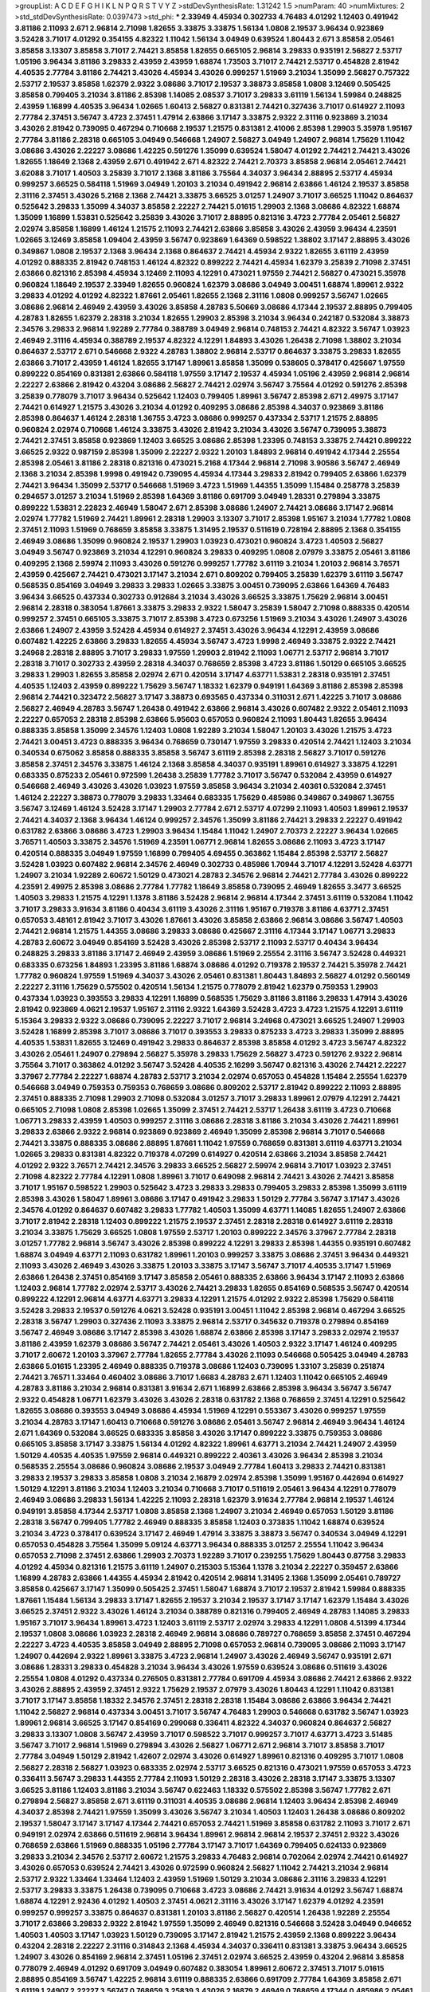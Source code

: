 >groupList:
A C D E F G H I K L
N P Q R S T V Y Z 
>stdDevSynthesisRate:
1.31242 1.5 
>numParam:
40
>numMixtures:
2
>std_stdDevSynthesisRate:
0.0397473
>std_phi:
***
2.33949 4.45934 0.302733 4.76483 4.01292 1.12403 0.491942 3.81186 2.11093 2.671
2.96814 2.71098 1.82655 3.33875 3.33875 1.56134 1.0808 2.19537 3.96434 0.923869
3.52428 3.71017 4.01292 0.354155 4.82322 1.11042 1.56134 3.04949 0.639524 1.80443
2.671 3.85858 2.05461 3.85858 3.13307 3.85858 3.71017 2.74421 3.85858 1.82655
0.665105 2.96814 3.29833 0.935191 2.56827 2.53717 1.05196 3.96434 3.81186 3.29833
2.43959 2.43959 1.68874 1.73503 3.71017 2.74421 2.53717 0.454828 2.81942 4.40535
2.77784 3.81186 2.74421 3.43026 4.45934 3.43026 0.999257 1.51969 3.21034 1.35099
2.56827 0.757322 2.53717 2.19537 3.85858 1.62379 2.9322 3.08686 3.71017 2.19537
3.38873 3.85858 1.0808 3.12469 0.505425 3.85858 0.799405 3.21034 3.81186 2.85398
1.14085 2.08537 3.71017 3.29833 3.61119 1.56134 1.59984 0.248825 2.43959 1.16899
4.40535 3.96434 1.02665 1.60413 2.56827 0.831381 2.74421 0.327436 3.71017 0.614927
2.11093 2.77784 2.37451 3.56747 3.4723 2.37451 1.47914 2.63866 3.17147 3.33875
2.9322 2.31116 0.923869 3.21034 3.43026 2.81942 0.739095 0.467294 0.710668 2.19537
1.21575 0.831381 2.41006 2.85398 1.29903 5.35978 1.95167 2.77784 3.81186 2.28318
0.665105 3.04949 0.546668 1.24907 2.56827 3.04949 1.24907 2.96814 1.75629 1.11042
3.08686 3.43026 2.22227 3.08686 1.42225 0.591276 1.35099 0.639524 1.58047 4.01292
2.74421 2.74421 3.43026 1.82655 1.18649 2.1368 2.43959 2.671 0.491942 2.671
4.82322 2.74421 2.70373 3.85858 2.96814 2.05461 2.74421 3.62088 3.71017 1.40503
3.25839 3.71017 2.1368 3.81186 3.75564 4.34037 3.96434 2.88895 2.53717 4.45934
0.999257 3.66525 0.584118 1.51969 3.04949 1.20103 3.21034 0.491942 2.96814 2.63866
1.46124 2.19537 3.85858 2.31116 2.37451 3.43026 5.2168 2.1368 2.74421 3.33875
3.66525 3.01257 1.24907 3.71017 3.66525 1.11042 0.864637 0.525642 3.29833 1.35099
4.34037 3.85858 2.22227 2.74421 5.01615 1.29903 2.1368 3.08686 4.82322 1.68874
1.35099 1.16899 1.53831 0.525642 3.25839 3.43026 3.71017 2.88895 0.821316 3.4723
2.77784 2.05461 2.56827 2.02974 3.85858 1.16899 1.46124 1.21575 2.11093 2.74421
2.63866 3.85858 3.43026 2.43959 3.96434 4.23591 1.02665 3.12469 3.85858 1.09404
2.43959 3.56747 0.923869 1.64369 0.598522 1.38802 3.17147 2.88895 3.43026 0.349867
1.0808 2.19537 2.1368 3.96434 2.1368 0.864637 2.74421 4.45934 2.9322 1.82655
3.61119 2.43959 4.01292 0.888335 2.81942 0.748153 1.46124 4.82322 0.899222 2.74421
4.45934 1.62379 3.25839 2.71098 2.37451 2.63866 0.821316 2.85398 4.45934 3.12469
2.11093 4.12291 0.473021 1.97559 2.74421 2.56827 0.473021 5.35978 0.960824 1.18649
2.19537 2.33949 1.82655 0.960824 1.62379 3.08686 3.04949 3.00451 1.68874 1.89961
2.9322 3.29833 4.01292 4.01292 4.82322 1.87661 2.05461 1.82655 2.1368 2.31116
1.0808 0.999257 3.56747 1.02665 3.08686 2.96814 2.46949 2.43959 3.43026 3.85858
4.28783 5.50669 3.08686 4.17344 2.19537 2.88895 0.799405 4.28783 1.82655 1.62379
2.28318 3.21034 1.82655 1.29903 2.85398 3.21034 3.96434 0.242187 0.532084 3.38873
2.34576 3.29833 2.96814 1.92289 2.77784 0.388789 3.04949 2.96814 0.748153 2.74421
4.82322 3.56747 1.03923 2.46949 2.31116 4.45934 0.388789 2.19537 4.82322 4.12291
1.84893 3.43026 1.26438 2.71098 1.38802 3.21034 0.864637 2.53717 2.671 0.546668
2.9322 4.28783 1.38802 2.96814 2.53717 0.864637 3.33875 3.29833 1.82655 2.63866
3.71017 2.43959 1.46124 1.82655 3.17147 1.89961 3.85858 1.35099 0.538605 0.378417
0.425667 1.97559 0.899222 0.854169 0.831381 2.63866 0.584118 1.97559 3.17147 2.19537
4.45934 1.05196 2.43959 2.96814 2.96814 2.22227 2.63866 2.81942 0.43204 3.08686
2.56827 2.74421 2.02974 3.56747 3.75564 4.01292 0.591276 2.85398 3.25839 0.778079
3.71017 3.96434 0.525642 1.12403 0.799405 1.89961 3.56747 2.85398 2.671 2.49975
3.17147 2.74421 0.614927 1.21575 3.43026 3.21034 4.01292 0.409295 3.08686 2.85398
4.34037 0.923869 3.81186 2.85398 0.864637 1.46124 2.28318 1.36755 3.4723 3.08686
0.999257 0.437334 2.53717 1.21575 2.88895 0.960824 2.02974 0.710668 1.46124 3.33875
3.43026 2.81942 3.21034 3.43026 3.56747 0.739095 3.38873 2.74421 2.37451 3.85858
0.923869 1.12403 3.66525 3.08686 2.85398 1.23395 0.748153 3.33875 2.74421 0.899222
3.66525 2.9322 0.987159 2.85398 1.35099 2.22227 2.9322 1.20103 1.84893 2.96814
0.491942 4.17344 2.25554 2.85398 2.05461 3.81186 2.28318 0.821316 0.473021 5.2168
4.17344 2.96814 2.71098 3.90586 3.56747 2.46949 2.1368 3.21034 2.85398 1.9998
0.491942 0.739095 4.45934 4.17344 3.29833 2.81942 0.799405 2.63866 1.62379 2.74421
3.96434 1.35099 2.53717 0.546668 1.51969 3.4723 1.51969 1.44355 1.35099 1.15484
0.258778 3.25839 0.294657 3.01257 3.21034 1.51969 2.85398 1.64369 3.81186 0.691709
3.04949 1.28331 0.279894 3.33875 0.899222 1.53831 2.22823 2.46949 1.58047 2.671
2.85398 3.08686 1.24907 2.74421 3.08686 3.17147 2.96814 2.02974 1.77782 1.51969
2.74421 1.89961 2.28318 1.29903 3.13307 3.71017 2.85398 1.95167 3.21034 1.77782
1.0808 2.37451 2.11093 1.51969 0.768659 3.85858 3.33875 1.31495 2.19537 0.511619
0.728194 2.88895 2.1368 0.354155 2.46949 3.08686 1.35099 0.960824 2.19537 1.29903
1.03923 0.473021 0.960824 3.4723 1.40503 2.56827 3.04949 3.56747 0.923869 3.21034
4.12291 0.960824 3.29833 0.409295 1.0808 2.07979 3.33875 2.05461 3.81186 0.409295
2.1368 2.59974 2.11093 3.43026 0.591276 0.999257 1.77782 3.61119 3.21034 1.20103
2.96814 3.76571 2.43959 0.425667 2.74421 0.473021 3.17147 3.21034 2.671 0.809202
0.799405 3.25839 1.62379 3.61119 3.56747 0.568535 0.854169 3.04949 3.29833 3.29833
1.02665 3.33875 3.00451 0.739095 2.63866 1.64369 4.76483 3.96434 3.66525 0.437334
0.302733 0.912684 3.21034 3.43026 3.66525 3.33875 1.75629 2.96814 3.00451 2.96814
2.28318 0.383054 1.87661 3.33875 3.29833 2.9322 1.58047 3.25839 1.58047 2.71098
0.888335 0.420514 0.999257 2.37451 0.665105 3.33875 3.71017 2.85398 3.4723 0.673256
1.51969 3.21034 3.43026 1.24907 3.43026 2.63866 1.24907 2.43959 3.52428 4.45934
0.614927 2.37451 3.43026 3.96434 4.12291 2.43959 3.08686 0.607482 1.42225 2.63866
3.29833 1.82655 4.45934 3.56747 3.4723 1.9998 2.46949 3.33875 2.9322 2.74421
3.24968 2.28318 2.88895 3.71017 3.29833 1.97559 1.29903 2.81942 2.11093 1.06771
2.53717 2.96814 3.71017 2.28318 3.71017 0.302733 2.43959 2.28318 4.34037 0.768659
2.85398 3.4723 3.81186 1.50129 0.665105 3.66525 3.29833 1.29903 1.82655 3.85858
2.02974 2.671 0.420514 3.17147 4.63771 1.53831 2.28318 0.935191 2.37451 4.40535
1.12403 2.43959 0.899222 1.75629 3.56747 1.18332 1.62379 0.949191 1.64369 3.81186
2.85398 2.85398 2.96814 2.74421 0.323472 2.56827 3.17147 3.38873 0.693565 0.437334
0.311031 2.671 1.42225 3.71017 3.08686 2.56827 2.46949 4.28783 3.56747 1.26438
0.491942 2.63866 2.96814 3.43026 0.607482 2.9322 2.05461 2.11093 2.22227 0.657053
2.28318 2.85398 2.63866 5.95603 0.657053 0.960824 2.11093 1.80443 1.82655 3.96434
0.888335 3.85858 1.35099 2.34576 1.12403 1.0808 1.92289 3.21034 1.58047 1.20103
3.43026 1.21575 3.4723 2.74421 3.00451 3.4723 0.888335 3.96434 0.768659 0.730147
1.97559 3.29833 0.420514 2.74421 1.12403 3.21034 0.340534 0.675062 3.85858 0.888335
3.85858 3.56747 3.61119 2.85398 2.28318 2.56827 3.71017 0.591276 3.85858 2.37451
2.34576 3.33875 1.46124 2.1368 3.85858 4.34037 0.935191 1.89961 0.614927 3.33875
4.12291 0.683335 0.875233 2.05461 0.972599 1.26438 3.25839 1.77782 3.71017 3.56747
0.532084 2.43959 0.614927 0.546668 2.46949 3.43026 3.43026 1.03923 1.97559 3.85858
3.96434 3.21034 2.40361 0.532084 2.37451 1.46124 2.22227 3.38873 0.778079 3.29833
1.33464 0.683335 1.75629 0.485986 0.349867 0.349867 1.36755 3.56747 3.12469 1.46124
3.52428 3.17147 1.29903 2.77784 2.671 2.53717 4.07299 2.11093 1.40503 1.89961
2.19537 2.74421 4.34037 2.1368 3.96434 1.46124 0.999257 2.34576 1.35099 3.81186
2.74421 3.29833 2.22227 0.491942 0.631782 2.63866 3.08686 3.4723 1.29903 3.96434
1.15484 1.11042 1.24907 2.70373 2.22227 3.96434 1.02665 3.76571 1.40503 3.33875
2.34576 1.51969 4.23591 1.06771 2.96814 1.82655 3.08686 2.11093 3.4723 3.17147
0.420514 0.888335 3.04949 1.97559 1.16899 0.799405 4.69455 0.363862 1.15484 2.85398
2.53717 2.56827 3.52428 1.03923 0.607482 2.96814 2.34576 2.46949 0.302733 0.485986
1.70944 3.71017 4.12291 3.52428 4.63771 1.24907 3.21034 1.92289 2.60672 1.50129
0.473021 4.28783 2.34576 2.96814 2.74421 2.77784 3.43026 0.899222 4.23591 2.49975
2.85398 3.08686 2.77784 1.77782 1.18649 3.85858 0.739095 2.46949 1.82655 3.3477
3.66525 1.40503 3.29833 1.21575 4.12291 1.1378 3.81186 3.52428 2.96814 2.96814
4.17344 2.37451 3.61119 0.532084 1.11042 3.71017 3.29833 3.91634 3.81186 0.40434
3.61119 3.43026 2.31116 1.95167 0.719378 3.81186 4.63771 2.37451 0.657053 3.48161
2.81942 3.71017 3.43026 1.87661 3.43026 3.85858 2.63866 2.96814 3.08686 3.56747
1.40503 2.74421 2.96814 1.21575 1.44355 3.08686 3.29833 3.08686 0.425667 2.31116
4.17344 3.17147 1.06771 3.29833 4.28783 2.60672 3.04949 0.854169 3.52428 3.43026
2.85398 2.53717 2.11093 2.53717 0.40434 3.96434 0.248825 3.29833 3.81186 3.17147
2.46949 2.43959 3.08686 1.51969 2.25554 2.31116 3.56747 3.52428 0.449321 0.683335
0.673256 1.84893 1.23395 3.81186 1.68874 3.08686 4.01292 0.719378 2.19537 2.74421
5.35978 2.74421 1.77782 0.960824 1.97559 1.51969 4.34037 3.43026 2.05461 0.831381
1.80443 1.84893 2.56827 4.01292 0.560149 2.22227 2.31116 1.75629 0.575502 0.420514
1.56134 1.21575 0.778079 2.81942 1.62379 0.759353 1.29903 0.437334 1.03923 0.393553
3.29833 4.12291 1.16899 0.568535 1.75629 3.81186 3.81186 3.29833 1.47914 3.43026
2.81942 0.923869 4.0621 2.19537 1.95167 2.31116 2.9322 1.64369 3.52428 3.4723
3.4723 1.21575 4.12291 3.61119 5.15364 3.29833 2.9322 3.08686 0.739095 2.22227
3.71017 2.96814 3.24968 0.473021 3.66525 1.24907 1.29903 3.52428 1.16899 2.85398
3.71017 3.08686 3.71017 0.393553 3.29833 0.875233 3.4723 3.29833 1.35099 2.88895
4.40535 1.53831 1.82655 3.12469 0.491942 3.29833 0.864637 2.85398 3.85858 4.01292
3.4723 3.56747 4.82322 3.43026 2.05461 1.24907 0.279894 2.56827 5.35978 3.29833
1.75629 2.56827 3.4723 0.591276 2.9322 2.96814 3.75564 3.71017 0.363862 4.01292
3.56747 3.52428 4.40535 2.16299 3.56747 0.821316 3.43026 2.74421 2.22227 3.37967
2.77784 2.22227 1.68874 4.28783 2.53717 3.21034 2.02974 0.657053 0.454828 1.15484
2.25554 1.62379 0.546668 3.04949 0.759353 0.759353 0.768659 3.08686 0.809202 2.53717
2.81942 0.899222 2.11093 2.88895 2.37451 0.888335 2.71098 1.29903 2.71098 0.532084
3.01257 3.71017 3.29833 1.89961 2.07979 4.12291 2.74421 0.665105 2.71098 1.0808
2.85398 1.02665 1.35099 2.37451 2.74421 2.53717 1.26438 3.61119 3.4723 0.710668
1.06771 3.29833 2.43959 1.40503 0.999257 2.31116 3.08686 2.28318 3.81186 3.21034
3.43026 2.74421 1.89961 3.29833 2.63866 2.9322 2.96814 0.923869 0.923869 2.46949
1.35099 2.85398 2.96814 3.71017 0.546668 2.74421 3.33875 0.888335 3.08686 2.88895
1.87661 1.11042 1.97559 0.768659 0.831381 3.61119 4.63771 3.21034 1.02665 3.29833
0.831381 4.82322 0.719378 4.07299 0.614927 0.420514 2.63866 3.21034 3.85858 2.74421
4.01292 2.9322 3.76571 2.74421 2.34576 3.29833 3.66525 2.56827 2.59974 2.96814
3.71017 1.03923 2.37451 2.71098 4.82322 2.77784 4.12291 1.0808 1.89961 3.71017
0.649098 2.96814 2.74421 3.43026 2.74421 3.85858 3.71017 1.95167 0.598522 1.29903
0.525642 3.4723 3.29833 3.29833 0.799405 3.29833 2.85398 1.35099 3.61119 2.85398
3.43026 1.58047 1.89961 3.08686 3.17147 0.491942 3.29833 1.50129 2.77784 3.56747
3.17147 3.43026 2.34576 4.01292 0.864637 0.607482 3.29833 1.77782 1.40503 1.35099
4.63771 1.14085 1.82655 1.24907 2.63866 3.71017 2.81942 2.28318 1.12403 0.899222
1.21575 2.19537 2.37451 2.28318 2.28318 0.614927 3.61119 2.28318 3.21034 3.33875
1.75629 3.66525 1.0808 1.97559 2.53717 1.20103 0.899222 2.34576 3.37967 2.77784
2.28318 3.01257 1.77782 2.96814 3.56747 3.43026 2.85398 0.899222 4.12291 3.29833
2.85398 1.44355 0.935191 0.607482 1.68874 3.04949 4.63771 2.11093 0.631782 1.89961
1.20103 0.999257 3.33875 3.08686 2.37451 3.96434 0.449321 2.11093 3.43026 2.46949
3.43026 3.33875 1.20103 3.33875 3.17147 3.56747 3.71017 4.40535 3.17147 1.51969
2.63866 1.26438 2.37451 0.854169 3.17147 3.85858 2.05461 0.888335 2.63866 3.96434
3.17147 2.11093 2.63866 1.12403 2.96814 1.77782 2.02974 2.53717 3.43026 2.74421
3.29833 1.82655 0.854169 0.568535 3.56747 0.420514 0.899222 4.12291 2.96814 4.63771
4.63771 3.29833 4.12291 1.21575 4.01292 2.9322 2.85398 1.75629 0.584118 3.52428
3.29833 2.19537 0.591276 4.0621 3.52428 0.935191 3.00451 1.11042 2.85398 2.96814
0.467294 3.66525 2.28318 3.56747 1.29903 0.327436 2.11093 3.33875 2.96814 2.53717
0.345632 0.719378 0.279894 0.854169 3.56747 2.46949 3.08686 3.17147 2.85398 3.43026
1.68874 2.63866 2.85398 3.17147 3.29833 2.02974 2.19537 3.81186 2.43959 1.62379
3.08686 3.56747 2.74421 2.05461 3.43026 1.40503 2.9322 3.17147 1.46124 0.409295
3.71017 2.60672 1.20103 3.37967 2.77784 1.82655 2.77784 3.43026 2.11093 0.546668
0.505425 3.04949 4.28783 2.63866 5.01615 1.23395 2.46949 0.888335 0.719378 3.08686
1.12403 0.739095 1.33107 3.25839 0.251874 2.74421 3.76571 1.33464 0.460402 3.08686
3.71017 1.6683 4.28783 2.671 1.12403 1.11042 0.665105 2.46949 4.28783 3.81186
3.21034 2.96814 0.831381 3.91634 2.671 1.16899 2.63866 2.85398 3.96434 3.56747
3.56747 2.9322 0.454828 1.06771 1.62379 3.43026 3.43026 2.28318 0.631782 2.1368
0.768659 2.37451 4.12291 0.525642 1.82655 3.08686 0.393553 3.04949 3.08686 4.45934
1.51969 4.12291 0.553367 3.43026 0.999257 1.97559 3.21034 4.28783 3.17147 1.60413
0.710668 0.591276 3.08686 2.05461 3.56747 2.96814 2.46949 3.96434 1.46124 2.671
1.64369 0.532084 3.66525 0.683335 3.85858 3.43026 3.17147 0.899222 3.33875 0.759353
3.08686 0.665105 3.85858 3.17147 3.33875 1.56134 4.01292 4.82322 1.89961 4.63771
3.21034 2.74421 1.24907 2.43959 1.50129 4.40535 4.40535 1.97559 2.96814 0.449321
0.899222 2.40361 3.43026 3.96434 2.85398 3.21034 0.568535 2.25554 3.08686 0.960824
3.08686 2.19537 3.04949 2.77784 1.60413 3.29833 2.74421 0.831381 3.29833 2.19537
3.29833 3.85858 1.0808 3.21034 2.16879 2.02974 2.85398 1.35099 1.95167 0.442694
0.614927 1.50129 4.12291 3.81186 3.21034 1.12403 3.21034 0.710668 3.71017 0.511619
2.05461 3.96434 4.12291 0.778079 2.46949 3.08686 3.29833 1.56134 1.42225 2.11093
2.28318 1.62379 3.91634 2.77784 2.96814 2.19537 1.46124 0.949191 3.85858 4.17344
2.53717 1.0808 3.85858 2.1368 1.24907 3.21034 2.46949 0.657053 1.50129 3.81186
2.28318 3.56747 0.799405 1.77782 2.46949 0.888335 3.85858 1.12403 0.373835 1.11042
1.68874 0.639524 3.21034 3.4723 0.378417 0.639524 3.17147 2.46949 1.47914 3.33875
3.38873 3.56747 0.340534 3.04949 4.12291 0.657053 0.454828 3.75564 1.35099 5.09124
4.63771 3.96434 0.888335 3.01257 2.25554 1.11042 3.96434 0.657053 2.71098 2.37451
2.63866 1.29903 2.70373 1.92289 3.71017 0.239255 1.75629 1.80443 0.87758 3.29833
4.01292 4.45934 0.821316 1.21575 3.61119 1.24907 0.215303 5.15364 1.1378 3.21034
2.22227 0.359457 2.63866 1.16899 4.28783 2.63866 1.44355 4.45934 2.81942 0.420514
2.96814 1.31495 2.1368 1.35099 2.05461 0.789727 3.85858 0.425667 3.17147 1.35099
0.505425 2.37451 1.58047 1.68874 3.71017 2.19537 2.81942 1.59984 0.888335 1.87661
1.15484 1.56134 3.29833 3.17147 1.82655 2.19537 3.21034 2.19537 3.17147 3.17147
1.62379 1.15484 3.43026 3.66525 2.37451 2.9322 3.43026 1.46124 3.21034 0.388789
0.821316 0.799405 2.46949 4.28783 1.14085 3.29833 1.95167 3.71017 3.96434 1.89961
3.4723 1.12403 3.61119 2.53717 2.02974 3.29833 4.12291 1.0808 4.51399 4.17344
2.19537 1.0808 3.08686 1.03923 2.28318 2.46949 2.96814 3.08686 0.789727 0.768659
3.85858 2.37451 0.467294 2.22227 3.4723 4.40535 3.85858 3.04949 2.88895 2.71098
0.657053 2.96814 0.739095 3.08686 2.11093 3.17147 1.24907 0.442694 2.9322 1.89961
3.33875 3.4723 2.96814 1.24907 3.43026 2.46949 3.56747 0.935191 2.671 3.08686
1.28331 3.29833 0.454828 3.21034 3.96434 3.43026 1.97559 0.639524 3.08686 0.511619
3.43026 2.25554 1.0808 4.01292 0.437334 0.276505 0.831381 2.77784 0.691709 4.45934
3.08686 2.74421 2.63866 2.9322 3.43026 2.88895 2.43959 2.37451 2.9322 1.75629
2.19537 2.07979 3.43026 1.80443 4.12291 1.11042 0.831381 3.71017 3.17147 3.85858
1.18332 2.34576 2.37451 2.28318 2.28318 1.15484 3.08686 2.63866 3.96434 2.74421
1.11042 2.56827 2.96814 0.437334 3.00451 3.71017 3.56747 4.76483 1.29903 0.546668
0.631782 3.56747 1.03923 1.89961 2.96814 3.66525 3.17147 0.854169 0.299068 0.336411
4.82322 4.34037 0.960824 0.864637 2.56827 3.29833 3.13307 1.0808 3.56747 2.43959
3.71017 0.598522 3.71017 0.999257 3.71017 4.63771 3.4723 3.51485 3.56747 3.71017
2.96814 1.51969 0.279894 3.43026 2.56827 1.06771 2.671 2.96814 3.71017 3.85858
3.71017 2.77784 3.04949 1.50129 2.81942 1.42607 2.02974 3.43026 0.614927 1.89961
0.821316 0.409295 3.71017 1.0808 2.56827 2.28318 2.56827 1.03923 0.683335 2.02974
2.53717 3.66525 0.821316 0.473021 1.97559 0.657053 3.4723 0.336411 3.56747 3.29833
1.44355 2.77784 2.11093 1.50129 2.28318 3.43026 2.28318 3.17147 3.33875 3.13307
3.66525 3.81186 1.12403 3.81186 3.21034 3.56747 0.622463 1.18332 0.575502 2.85398
3.56747 1.77782 2.671 0.279894 2.56827 3.85858 2.671 3.61119 0.311031 4.40535
3.08686 2.96814 1.12403 3.96434 2.85398 2.46949 4.34037 2.85398 2.74421 1.97559
1.35099 3.43026 3.56747 3.21034 1.40503 1.12403 1.26438 3.08686 0.809202 2.19537
1.58047 3.17147 3.17147 4.17344 2.74421 0.657053 2.74421 1.51969 3.85858 0.631782
2.11093 3.71017 2.671 0.949191 2.02974 2.63866 0.511619 2.96814 3.96434 1.89961
2.96814 2.96814 2.19537 2.37451 2.9322 3.43026 0.768659 2.63866 1.51969 0.888335
1.05196 2.77784 3.17147 3.71017 1.64369 0.799405 0.624133 0.923869 3.29833 3.21034
2.34576 2.53717 2.60672 1.21575 3.29833 4.76483 2.96814 0.702064 2.02974 2.74421
0.614927 3.43026 0.657053 0.639524 2.74421 3.43026 0.972599 0.960824 2.56827 1.11042
2.74421 3.21034 2.96814 2.53717 2.9322 1.33464 1.33464 1.12403 2.43959 1.51969
1.50129 3.21034 3.08686 2.31116 3.29833 4.12291 2.53717 3.29833 3.33875 1.26438
0.739095 0.710668 3.4723 3.08686 2.74421 3.91634 4.01292 3.56747 1.68874 1.68874
4.12291 2.92436 4.01292 1.40503 2.37451 4.0621 2.31116 3.43026 3.17147 1.62379
4.01292 4.23591 0.999257 0.999257 3.33875 0.864637 0.831381 1.20103 3.81186 2.56827
0.420514 1.26438 1.92289 2.25554 3.71017 2.63866 3.29833 2.9322 2.81942 1.97559
1.35099 2.46949 0.821316 0.546668 3.52428 3.04949 0.946652 1.40503 1.40503 3.17147
1.03923 1.50129 0.739095 3.17147 2.81942 1.21575 2.43959 2.1368 0.899222 3.96434
0.43204 2.28318 2.22227 2.31116 0.314843 2.1368 4.45934 4.34037 0.336411 0.831381
3.33875 3.96434 3.66525 1.24907 3.43026 0.854169 2.96814 2.37451 1.05196 2.37451
2.02974 3.66525 2.43959 0.43204 2.96814 3.85858 0.778079 2.46949 4.01292 0.691709
3.04949 0.607482 0.383054 1.89961 2.60672 2.37451 3.71017 5.01615 2.88895 0.854169
3.56747 1.42225 2.96814 3.61119 0.888335 2.63866 0.691709 2.77784 1.64369 3.85858
2.671 3.61119 1.24907 2.22227 3.56747 0.768659 3.25839 3.43026 2.16879 2.46949
0.768659 4.17344 0.485986 2.05461 2.74421 3.29833 2.63866 1.62379 2.56827 2.74421
0.960824 2.671 1.70944 1.05196 2.96814 1.82655 3.96434 4.82322 1.09404 1.56134
2.77784 2.671 1.46124 2.77784 3.29833 3.04949 3.08686 3.85858 0.935191 4.28783
0.349867 1.28331 1.82655 1.24907 3.81186 3.33875 3.21034 1.20103 3.08686 1.0808
2.74421 3.17147 3.08686 3.66525 0.864637 0.748153 3.66525 0.768659 3.29833 0.912684
3.17147 0.505425 0.505425 1.15484 2.96814 2.85398 2.85398 4.40535 3.29833 3.43026
3.33875 3.85858 2.56827 2.9322 0.460402 3.33875 2.96814 0.420514 2.671 3.33875
4.63771 5.01615 2.74421 3.91634 3.71017 0.739095 1.87661 0.899222 3.33875 3.04949
0.336411 0.553367 2.53717 0.854169 2.49975 0.568535 3.52428 3.96434 2.96814 1.64369
1.11042 0.899222 1.33464 2.53717 0.511619 4.82322 3.21034 1.9998 2.37451 4.01292
3.29833 3.52428 3.56747 3.90586 3.17147 3.29833 0.935191 1.29903 2.71098 3.43026
1.68874 2.37451 2.63866 3.4723 3.56747 3.96434 2.07979 2.19537 3.12469 2.671
3.96434 0.230052 4.23591 1.75629 4.45934 3.71017 3.29833 2.671 4.01292 0.789727
3.43026 1.75629 2.46949 2.34576 3.33875 0.960824 4.28783 3.29833 3.96434 2.46949
1.02665 2.74421 0.987159 0.584118 2.46949 0.999257 3.08686 3.12469 3.04949 4.28783
2.9322 2.77784 1.35099 4.17344 1.29903 3.21034 4.23591 1.75629 2.9322 4.12291
2.85398 2.96814 1.89961 3.13307 2.53717 2.22227 1.0115 4.12291 2.85398 4.45934
1.92804 0.730147 1.36755 0.546668 0.999257 3.29833 0.923869 3.43026 3.25839 1.89961
0.748153 2.37451 0.864637 2.28318 1.62379 2.81942 0.622463 2.28318 2.63866 0.591276
2.71098 3.4723 1.0808 3.61119 4.12291 2.74421 1.11042 4.01292 1.89961 1.58047
3.85858 2.88895 2.74421 3.38873 3.33875 2.85398 3.85858 3.08686 0.799405 3.71017
1.75629 0.691709 0.899222 0.525642 0.899222 3.4723 1.29903 1.68874 3.08686 2.1368
3.01257 0.768659 3.71017 1.47914 0.591276 2.9322 3.17147 4.28783 0.279894 4.58156
3.33875 1.20103 2.16879 1.97559 2.96814 1.62379 2.34576 0.437334 4.28783 2.77784
4.40535 2.05461 1.33464 1.59984 0.409295 4.88233 3.56747 2.46949 0.532084 4.95542
3.71017 3.17147 1.97559 2.63866 2.74421 4.63771 2.41006 1.46124 2.96814 1.1378
1.21575 1.24907 2.08537 3.66525 3.61119 1.24907 0.383054 3.17147 2.96814 2.85398
3.43026 3.71017 1.06771 3.38873 3.71017 3.85858 1.24907 1.0239 2.85398 2.85398
4.17344 2.02974 3.08686 0.691709 2.88895 3.38873 3.56747 0.546668 1.15484 1.80443
0.864637 3.08686 4.45934 4.12291 3.71017 0.584118 1.03923 3.61119 0.888335 3.66525
2.96814 2.85398 4.12291 1.21575 3.52428 0.691709 1.97559 0.29109 1.26438 1.97559
1.53831 2.1368 2.9322 1.40503 0.999257 0.960824 2.96814 4.12291 1.21575 3.38873
1.84893 0.864637 2.85398 1.58047 1.82655 0.485986 2.85398 3.4723 3.17147 3.08686
2.77784 1.82655 0.87758 0.999257 4.40535 3.96434 3.04949 3.29833 0.511619 4.12291
0.675062 2.88895 2.671 0.614927 0.657053 3.66525 0.378417 1.77782 1.33464 3.66525
2.37451 3.21034 3.29833 2.1368 2.74421 2.96814 2.96814 3.33875 1.97559 1.92289
3.52428 2.85398 0.854169 3.81186 3.56747 0.491942 0.505425 2.63866 2.46949 3.71017
1.42225 1.40503 1.24907 2.22227 0.454828 2.19537 3.21034 3.08686 2.34576 2.671
0.831381 3.85858 1.89961 3.21034 3.00451 3.08686 3.43026 0.683335 2.85398 1.97559
1.56134 2.22227 0.710668 1.64369 3.38873 1.16899 2.53717 3.85858 2.671 2.63866
2.28318 1.12403 2.671 2.96814 3.71017 0.460402 2.77784 2.11093 2.96814 4.12291
4.45934 2.37451 2.96814 2.59974 3.81186 2.85398 2.81942 1.75629 2.22227 2.9322
0.607482 3.38873 3.96434 3.33875 0.568535 4.01292 0.258778 0.665105 1.03923 2.85398
0.923869 3.76571 1.31495 4.28783 1.56134 0.485986 2.53717 3.12469 3.71017 3.17147
3.17147 1.68874 3.75564 0.485986 1.51969 1.20103 3.33875 2.28318 3.29833 0.454828
2.56827 1.87661 0.546668 4.07299 2.28318 2.671 3.17147 3.29833 3.81186 4.12291
2.37451 2.74421 2.63866 0.739095 2.9322 3.04949 2.43959 4.12291 3.21034 1.97559
0.888335 3.56747 1.12403 2.74421 1.68874 2.96814 3.17147 2.37451 3.17147 2.43959
2.671 2.63866 3.43026 1.75629 3.43026 1.89961 0.789727 0.639524 4.45934 0.999257
2.19537 2.53717 0.591276 1.92289 3.56747 3.61119 3.71017 2.19537 2.56827 3.43026
0.864637 5.79714 0.354155 2.28318 1.24907 0.778079 2.1368 3.08686 4.01292 3.21034
4.51399 1.16899 3.85858 1.73503 3.17147 3.56747 2.9322 3.04949 3.29833 2.1368
0.665105 0.691709 2.34576 1.87661 0.799405 0.302733 3.81186 2.46949 3.38873 4.63771
0.999257 0.532084 2.85398 0.987159 3.52428 3.21034 1.97559 3.08686 1.40503 2.671
3.25839 4.63771 0.511619 3.04949 3.56747 1.05196 1.20103 2.74421 1.82655 2.43959
2.77784 3.17147 2.81942 3.85858 3.04949 3.71017 2.671 2.22227 3.61119 3.13307
3.17147 0.359457 1.82655 0.409295 2.63866 0.665105 3.17147 1.26438 2.56827 3.08686
3.43026 0.864637 2.85398 1.03923 3.43026 2.74421 4.01292 1.58047 2.53717 3.71017
1.77782 2.74421 2.96814 1.35099 3.17147 1.64369 1.50129 3.61119 3.21034 0.739095
0.683335 2.63866 1.51969 0.799405 1.58047 0.251874 4.28783 3.12469 4.95542 2.74421
4.95542 2.96814 3.08686 0.960824 0.665105 2.19537 3.17147 1.75629 2.77784 2.43959
3.08686 0.485986 3.85858 3.56747 0.437334 0.359457 3.29833 2.85398 0.960824 3.08686
2.96814 2.43959 2.671 3.04949 2.96814 0.258778 2.74421 3.85858 3.85858 2.74421
2.74421 1.31495 2.77784 3.90586 4.12291 3.21034 0.511619 2.96814 3.01257 4.01292
1.95167 1.36755 1.11042 0.607482 4.76483 1.60413 0.854169 2.63866 2.85398 0.631782
3.00451 0.314843 3.71017 2.05461 1.0808 0.84157 2.85398 1.38802 1.06771 1.15484
2.50646 3.08686 3.66525 2.63866 2.74421 1.24907 2.88895 2.71098 2.46949 0.460402
1.62379 3.96434 2.9322 2.85398 2.53717 4.01292 4.01292 1.58047 0.242187 4.28783
3.17147 0.373835 4.17344 3.81186 3.33875 2.81942 1.56134 0.935191 1.95167 2.37451
4.51399 0.821316 4.69455 3.66525 2.37451 3.81186 3.71017 0.710668 2.63866 2.43959
2.96814 2.96814 3.66525 3.08686 3.17147 2.28318 3.08686 0.935191 0.888335 3.17147
3.21034 2.37451 2.28318 3.29833 1.16899 2.9322 1.80443 3.21034 3.96434 1.16899
3.21034 3.33875 1.15484 2.671 2.43959 3.38873 2.96814 2.53717 1.87661 1.24907
2.63866 4.12291 0.899222 2.74421 1.9998 1.70944 2.28318 1.51969 2.37451 1.40503
0.935191 3.01257 3.04949 2.63866 4.01292 5.2168 3.96434 2.9322 3.85858 0.491942
1.16899 0.710668 3.81186 2.56827 1.20103 2.85398 0.639524 0.454828 1.15484 2.02974
0.511619 3.12469 1.77782 3.01257 3.29833 0.511619 4.35202 1.35099 5.15364 3.04949
2.46949 3.17147 3.81186 2.53717 3.04949 1.82655 4.28783 0.710668 2.28318 3.33875
4.12291 0.960824 4.12291 3.08686 4.45934 2.19537 5.15364 3.08686 1.46124 1.46124
4.88233 3.38873 3.56747 1.15484 3.4723 3.56747 0.719378 1.15484 1.0808 3.43026
3.33875 3.21034 1.64369 1.20103 3.29833 2.37451 2.56827 4.12291 3.85858 1.12403
2.96814 3.33875 3.56747 0.415423 2.28318 4.28783 0.999257 0.631782 2.1368 3.08686
3.43026 2.02974 3.81186 3.56747 2.37451 2.85398 3.85858 3.4723 0.831381 3.66525
0.710668 2.53717 0.683335 2.77784 2.63866 3.90586 3.43026 3.21034 1.21575 3.21034
3.71017 2.96814 0.778079 0.449321 2.46949 2.85398 2.77784 3.17147 3.17147 0.607482
1.40503 3.08686 3.81186 2.02974 2.53717 3.29833 2.88895 3.21034 3.33875 3.08686
3.29833 3.4723 1.70944 2.02974 4.01292 1.38802 3.96434 0.614927 0.899222 3.85858
3.43026 2.85398 3.00451 0.923869 0.811372 0.789727 3.43026 2.74421 1.20103 3.96434
3.66525 0.349867 0.239255 0.546668 2.25554 0.437334 2.46949 3.04949 3.71017 1.77782
3.56747 0.584118 4.01292 0.683335 4.23591 3.29833 2.46949 3.56747 4.63771 2.671
2.81942 3.04949 2.53717 3.17147 3.38873 2.63866 2.85398 4.82322 1.95167 1.46124
3.08686 1.11042 2.28318 3.08686 1.50129 1.68874 2.85398 0.449321 0.614927 3.4723
2.46949 0.912684 2.43959 3.71017 3.90586 3.56747 3.43026 2.37451 0.631782 2.74421
2.96814 1.68874 1.36755 2.96814 0.491942 1.87661 2.671 3.33875 2.02974 1.03923
2.85398 0.40434 0.568535 1.84893 2.96814 3.43026 2.9322 2.96814 3.17147 0.710668
0.584118 0.437334 3.56747 1.97559 0.657053 1.56134 1.12403 4.07299 2.671 1.26438
2.74421 3.52428 0.409295 2.05461 3.08686 1.82655 1.0808 3.76571 0.778079 2.671
1.50129 3.85858 1.38802 2.74421 3.4723 2.74421 2.85398 4.28783 3.17147 4.01292
3.43026 1.11042 2.46949 3.81186 2.53717 2.40361 1.03923 2.96814 3.17147 1.03923
0.575502 0.54005 1.0808 3.56747 3.04949 1.29903 2.96814 1.58047 2.77784 3.56747
2.74421 0.831381 2.85398 4.12291 3.29833 3.29833 2.02974 1.56134 3.71017 2.53717
3.04949 0.657053 2.63866 2.28318 2.1368 0.888335 2.11093 2.77784 0.946652 3.96434
2.16879 0.821316 2.37451 4.28783 0.831381 1.62379 2.85398 2.46949 3.85858 1.02665
1.95167 3.43026 2.74421 3.33875 3.66525 2.81942 2.77784 0.614927 1.68874 3.04949
3.21034 3.08686 0.739095 1.87661 1.97559 1.75629 2.53717 0.768659 0.568535 3.43026
1.68874 1.38802 2.96814 1.50129 3.29833 2.74421 1.75629 2.96814 1.64369 3.71017
3.43026 0.546668 3.56747 2.81942 1.50129 4.01292 1.51969 1.35099 0.657053 5.01615
3.52428 4.28783 2.40361 3.29833 3.13307 0.768659 0.454828 2.88895 3.43026 2.37451
2.74421 3.21034 2.96814 1.97559 1.31495 2.671 0.378417 0.345632 2.9322 0.505425
1.73503 3.75564 1.54244 1.05196 1.75629 2.37451 1.70944 2.46949 3.38873 2.96814
1.47914 3.56747 2.96814 2.9322 1.53831 0.821316 3.56747 0.748153 2.05461 3.17147
2.88895 2.77784 0.485986 3.85858 3.66525 1.51969 3.08686 4.12291 3.21034 2.63866
2.74421 0.40434 2.1368 2.56827 1.70944 2.85398 1.73039 1.77782 3.81186 2.63866
1.31495 1.24907 1.68874 1.0115 1.03923 3.66525 3.85858 3.29833 1.21575 3.29833
0.505425 2.96814 2.81942 1.24907 2.56827 3.71017 2.49975 3.56747 1.33464 1.95167
1.06771 4.34037 0.363862 0.349867 0.614927 2.671 2.1368 2.37451 2.9322 2.43959
1.75629 0.960824 0.923869 0.269129 1.05196 3.81186 3.29833 0.561652 0.279894 1.92289
0.799405 1.29903 3.43026 0.373835 2.77784 0.768659 3.81186 1.89961 1.14085 4.17344
3.71017 2.28318 2.74421 1.51969 2.671 3.43026 2.50646 0.831381 3.4723 2.37451
0.511619 3.85858 2.96814 3.71017 2.37451 1.14085 3.71017 4.12291 3.56747 0.972599
0.425667 5.01615 0.491942 1.56134 3.21034 0.789727 2.77784 2.22227 3.52428 1.26438
1.82655 4.63771 2.28318 3.08686 0.491942 1.12403 3.01257 1.95167 2.77784 3.04949
0.799405 2.11093 3.38873 3.51485 3.04949 3.4723 3.21034 4.01292 3.4723 3.71017
0.821316 3.85858 2.63866 3.81186 4.01292 1.40503 1.62379 1.29903 0.910242 4.17344
2.81942 3.66525 2.88895 3.56747 2.11093 1.89961 3.29833 1.40503 3.85858 3.38873
3.17147 0.972599 1.09404 2.25554 1.73503 0.657053 3.00451 0.420514 1.44355 0.568535
5.35978 0.854169 0.591276 1.40503 3.38873 0.454828 2.9322 2.74421 1.58047 3.56747
3.81186 2.96814 3.33875 3.61119 3.24968 3.21034 2.40361 3.43026 4.17344 3.4723
4.95542 2.74421 0.748153 1.20103 4.28783 2.43959 3.12469 2.25554 3.81186 1.42225
2.43959 2.96814 1.03923 1.64369 3.08686 1.82655 3.71017 2.63866 1.03923 3.71017
5.2168 3.56747 3.81186 3.66525 1.6683 0.799405 2.22227 4.63771 2.53717 0.809202
0.473021 1.82655 4.95542 1.36755 5.01615 1.33464 2.88895 0.546668 3.17147 2.53717
3.17147 1.60413 3.43026 3.29833 2.56827 0.831381 0.449321 3.00451 2.28318 2.88895
1.40503 2.671 2.02974 0.923869 2.74421 2.53717 3.52428 1.97559 3.21034 2.37451
1.68874 3.38873 2.74421 1.77782 4.12291 2.85398 3.00451 3.66525 4.28783 2.9322
1.03923 5.01615 2.671 5.01615 2.71098 3.08686 2.43959 0.349867 3.29833 1.95167
3.17147 3.21034 2.05461 2.71098 0.525642 2.46949 2.43959 0.287566 2.28318 3.43026
3.61119 4.12291 4.17344 2.46949 0.454828 2.81942 2.81942 3.66525 3.29833 0.388789
0.614927 1.77782 2.63866 1.02665 3.00451 0.888335 3.56747 2.671 1.44355 3.29833
0.778079 4.12291 1.15484 2.1368 2.74421 3.71017 0.201499 3.43026 0.912684 1.06771
0.768659 0.546668 2.25554 3.56747 2.53717 0.631782 2.81942 2.96814 2.9322 2.96814
0.631782 2.28318 1.75629 0.854169 3.81186 1.68874 3.71017 1.29903 1.02665 2.56827
3.43026 0.437334 3.81186 1.44355 0.568535 2.05461 2.1368 0.960824 2.37451 3.00451
0.437334 0.999257 2.05461 2.53717 2.671 2.05461 2.77784 1.24907 1.97559 4.12291
3.52428 1.62379 0.912684 3.29833 0.378417 1.24907 2.49975 2.63866 3.66525 2.46949
0.622463 0.420514 1.51969 4.28783 1.03923 3.96434 3.08686 2.63866 3.85858 0.425667
3.17147 2.74421 3.29833 3.08686 3.08686 3.81186 1.36755 0.591276 3.85858 3.38873
4.40535 3.71017 2.53717 0.631782 3.81186 1.89961 0.491942 3.29833 0.454828 0.505425
1.46124 1.29903 1.29903 5.57417 0.864637 2.11093 2.43959 4.95542 3.08686 3.29833
4.01292 2.37451 1.75629 3.66525 1.97559 4.45934 4.34037 2.59974 5.57417 1.20103
0.207022 2.77784 2.19537 3.17147 0.665105 3.21034 2.671 0.323472 1.47914 3.66525
2.9322 0.831381 0.591276 0.923869 3.71017 3.52428 2.31116 1.51969 3.71017 1.46124
0.789727 2.88895 1.38802 3.08686 2.11093 1.29903 3.04949 1.68874 0.972599 0.398376
3.43026 1.89961 2.81942 3.71017 3.96434 2.63866 1.20103 3.00451 1.68874 2.96814
3.17147 1.80443 0.657053 2.56827 2.02974 3.56747 0.525642 0.575502 3.38873 3.61119
2.88895 2.63866 3.66525 0.467294 3.33875 1.56134 4.12291 1.64369 3.96434 0.719378
0.748153 1.70944 3.21034 2.1368 2.96814 3.71017 0.378417 3.43026 3.38873 2.31116
4.28783 0.683335 4.45934 1.62379 2.46949 4.51399 4.17344 3.4723 2.37451 3.71017
1.46124 2.28318 3.12469 3.85858 0.854169 2.05461 3.56747 4.17344 3.04949 2.43959
4.01292 1.50129 2.88895 0.888335 2.671 2.85398 3.51485 3.96434 0.719378 2.53717
3.56747 0.607482 2.37451 1.82655 3.21034 0.710668 4.01292 4.28783 2.85398 3.52428
3.21034 3.56747 1.21575 2.63866 2.85398 2.74421 4.01292 1.50129 3.56747 2.56827
2.671 4.45934 1.35099 1.15484 4.01292 3.4723 3.85858 0.568535 1.44355 0.864637
2.53717 3.17147 3.21034 3.52428 0.546668 2.85398 3.38873 0.409295 3.85858 0.525642
1.16899 2.53717 0.888335 1.11042 1.46124 4.28783 3.08686 2.07979 0.532084 3.25839
0.683335 0.491942 0.532084 3.71017 0.442694 0.425667 0.799405 0.972599 4.63771 2.53717
3.96434 1.24907 3.43026 3.56747 1.62379 2.85398 3.08686 0.511619 3.52428 2.43959
2.63866 0.821316 1.56134 0.354155 1.84893 1.58047 0.739095 0.614927 1.11042 0.768659
1.40503 4.82322 3.08686 1.24907 4.28783 0.702064 3.56747 3.66525 1.31495 2.34576
3.43026 3.85858 0.311031 0.221204 5.2168 2.9322 0.568535 2.71098 0.987159 3.52428
1.35099 3.43026 1.0808 0.505425 3.33875 0.491942 2.56827 2.16879 3.81186 4.01292
3.08686 4.12291 1.46124 1.35099 3.71017 2.37451 1.84893 3.71017 0.393553 3.71017
4.17344 0.437334 3.43026 0.591276 3.08686 2.59974 3.71017 2.671 1.82655 1.95167
2.11093 1.89961 2.85398 2.88895 1.75629 2.671 1.62379 1.0808 2.1368 0.683335
1.06771 4.17344 2.56827 0.398376 2.56827 1.97559 2.46949 3.56747 3.08686 3.12469
3.96434 4.12291 3.43026 1.21575 2.02974 4.28783 4.63771 0.591276 2.85398 2.1368
1.16899 2.88895 1.56134 1.97559 3.4723 2.56827 1.24907 3.08686 0.831381 4.28783
1.50129 4.01292 2.02974 1.75629 1.62379 4.45934 1.50129 3.08686 2.63866 3.56747
2.81942 2.19537 1.62379 1.95167 3.43026 3.85858 0.710668 3.52428 3.4723 3.29833
0.373835 0.491942 3.85858 2.96814 3.56747 4.28783 1.46124 0.748153 2.31116 2.37451
3.96434 1.24907 2.74421 2.22227 0.799405 3.17147 4.01292 1.92289 2.56827 0.768659
4.45934 2.63866 1.40503 3.08686 3.17147 1.89961 3.81186 4.51399 1.40503 3.04949
1.75629 4.34037 0.393553 2.74421 0.568535 3.43026 1.0808 0.768659 2.85398 1.50129
3.21034 0.821316 2.81942 1.89961 1.64369 1.56134 2.85398 3.33875 3.56747 4.63771
2.63866 3.08686 0.538605 0.960824 3.71017 2.9322 0.864637 0.393553 2.19537 1.44355
2.63866 2.34576 3.51485 2.9322 1.20103 2.53717 1.0808 0.639524 4.28783 2.37451
3.56747 3.17147 0.546668 0.739095 0.854169 1.31495 2.85398 1.68874 3.43026 0.768659
3.43026 2.56827 0.84157 2.85398 2.85398 3.21034 3.21034 1.56134 3.08686 1.20103
2.671 0.248825 3.81186 3.29833 1.84893 1.89961 4.01292 3.71017 4.28783 4.28783
3.21034 1.94645 3.71017 2.85398 2.74421 1.62379 2.96814 0.460402 1.24907 3.75564
3.08686 0.631782 1.29903 2.16299 2.9322 1.59984 0.497971 3.71017 0.393553 3.66525
0.598522 3.61119 2.74421 2.74421 4.17344 1.82655 1.75629 3.61119 0.591276 6.27019
4.17344 2.43959 1.31495 4.82322 2.34576 3.56747 3.56747 1.62379 1.54244 1.26438
0.393553 2.37451 0.378417 0.665105 5.01615 5.50669 0.454828 4.23591 0.639524 2.19537
2.77784 3.43026 3.33875 0.768659 3.33875 1.87661 2.9322 2.63866 2.37451 0.864637
3.21034 3.04949 3.13307 3.08686 3.43026 2.53717 0.639524 0.710668 2.77784 3.04949
3.71017 2.81942 2.9322 3.56747 1.35099 2.37451 4.63771 1.82655 3.71017 0.575502
1.62379 1.68874 2.46949 1.29903 3.61119 3.56747 0.665105 2.11093 1.20103 1.02665
3.29833 1.75629 4.34037 1.35099 3.08686 2.71098 2.28318 3.52428 4.23591 2.02974
2.96814 1.75629 2.1368 3.66525 2.02974 1.82655 0.987159 3.21034 2.74421 3.21034
1.44355 2.53717 3.25839 2.19537 0.568535 1.89961 1.36755 4.01292 1.82655 3.85858
1.50129 0.349867 3.17147 2.74421 0.491942 2.85398 0.683335 3.56747 0.420514 0.373835
1.87661 0.467294 4.28783 2.9322 1.47914 2.02974 3.52428 3.71017 3.66525 0.454828
3.33875 0.323472 3.43026 0.739095 3.85858 3.56747 0.768659 3.33875 1.51969 2.63866
1.31495 2.74421 2.11093 4.12291 2.671 0.591276 2.60672 2.22227 0.768659 1.50129
2.85398 3.96434 0.454828 0.719378 3.66525 2.43959 1.95167 2.43959 4.28783 1.05196
2.56827 1.59984 1.84893 3.56747 1.35099 3.71017 0.443881 4.17344 3.17147 3.04949
0.454828 2.34576 2.96814 3.04949 3.17147 3.29833 0.314843 3.81186 0.639524 3.81186
2.9322 3.29833 3.08686 0.748153 1.16899 1.05196 0.999257 3.85858 0.691709 0.354155
0.409295 2.671 3.85858 0.485986 3.81186 1.15484 2.63866 1.56134 4.17344 2.34576
0.739095 3.33875 3.43026 1.20103 2.56827 0.739095 1.28331 0.888335 2.96814 3.08686
3.17147 2.46949 3.17147 0.899222 2.74421 0.683335 3.29833 3.43026 1.44355 3.29833
0.473021 2.77784 1.95167 2.11093 3.00451 3.85858 2.37451 0.505425 3.04949 2.22227
4.69455 2.74421 1.82655 1.58047 3.29833 1.82655 1.42607 2.60672 2.02974 0.972599
2.56827 0.437334 0.591276 3.08686 1.82655 3.17147 2.56827 3.56747 1.89961 2.9322
0.614927 2.11093 2.53717 3.29833 2.77784 1.27987 2.40361 3.66525 0.799405 3.96434
3.38873 0.665105 4.34037 3.66525 3.56747 1.06771 2.53717 2.74421 2.24951 3.75564
3.38873 2.81942 3.56747 2.60672 1.40503 3.56747 3.29833 3.71017 3.17147 2.11093
2.19537 0.454828 3.56747 1.12403 4.23591 5.09124 2.28318 3.00451 0.888335 2.19537
0.831381 1.56134 2.56827 3.85858 3.04949 5.15364 4.76483 3.33875 4.34037 3.43026
0.719378 2.9322 3.91634 0.532084 2.71098 3.33875 2.74421 1.51969 2.31116 2.9322
0.485986 2.88895 2.96814 0.683335 1.12403 1.12403 1.70944 0.739095 2.1368 1.46124
3.04949 2.28318 2.71098 1.56134 2.34576 3.66525 3.08686 3.56747 2.8967 3.08686
0.730147 4.76483 2.11093 0.420514 1.21575 1.40503 1.80443 1.42225 0.327436 1.35099
2.74421 4.95542 3.61119 2.37451 3.66525 0.691709 2.56827 0.691709 4.28783 3.71017
3.96434 4.28783 2.74421 0.505425 3.29833 2.19537 2.96814 4.12291 1.56134 2.96814
2.02974 3.85858 3.21034 0.730147 3.96434 3.21034 1.58047 2.96814 2.11093 3.81186
3.85858 3.43026 1.75629 1.35099 3.85858 0.899222 4.63771 3.71017 2.81942 3.38873
5.15364 0.473021 1.16899 4.12291 2.74421 3.66525 2.19537 1.55716 2.19537 0.40434
3.21034 0.831381 3.08686 2.31116 4.28783 4.01292 2.74421 2.81942 1.58047 1.38802
3.71017 3.66525 0.864637 0.575502 2.02974 2.28318 1.82655 1.0115 0.279894 2.34576
0.473021 3.56747 0.622463 3.33875 2.31116 3.85858 2.63866 3.08686 2.74421 1.46124
1.95167 0.683335 3.00451 1.44355 2.74421 2.74421 3.17147 3.52428 1.56134 3.08686
1.56134 3.04949 0.420514 3.76571 3.56747 2.71098 0.999257 2.56827 1.35099 1.29903
1.56134 3.43026 4.01292 3.33875 2.43959 0.437334 2.22227 3.08686 2.25554 1.40503
5.15364 2.96814 4.01292 2.28318 3.71017 1.62379 0.910242 3.21034 4.28783 3.08686
3.52428 3.90586 3.85858 0.960824 4.01292 3.43026 3.29833 2.22227 3.81186 0.888335
2.71098 3.00451 3.08686 3.04949 2.85398 0.710668 3.52428 1.0808 3.43026 1.50129
2.43959 2.77784 4.51399 0.283324 3.21034 3.81186 3.43026 2.1368 3.17147 2.41006
1.84893 4.12291 3.33875 2.56827 1.05196 2.96814 2.9322 1.05196 2.37451 2.96814
2.74421 2.74421 3.85858 3.29833 3.43026 1.44355 3.21034 1.29903 2.22227 2.85398
2.88895 2.85398 3.08686 3.43026 3.66525 3.04949 2.96814 0.454828 2.63866 1.11042
1.14085 3.29833 1.20103 3.17147 2.19537 1.62379 1.64369 2.1368 1.05196 3.17147
2.02974 1.20103 0.454828 3.29833 2.85398 1.51969 2.56827 3.04949 1.68874 3.56747
3.96434 2.1368 2.85398 3.43026 1.15484 1.44355 4.28783 4.01292 0.854169 1.35099
3.56747 3.33875 2.85398 3.56747 0.425667 0.748153 5.01615 0.673256 3.17147 2.85398
0.739095 0.388789 3.17147 3.17147 2.56827 1.64369 3.71017 2.19537 3.33875 4.23591
1.89961 0.568535 2.9322 0.639524 2.1368 3.21034 1.0808 3.71017 1.33464 1.31495
3.29833 3.01257 3.17147 0.739095 0.831381 0.354155 2.96814 3.61119 1.51969 2.96814
2.74421 2.63866 2.74421 3.66525 1.0808 1.58047 0.888335 0.568535 2.85398 2.74421
1.0808 2.11093 0.739095 1.80443 1.58047 3.21034 2.85398 2.53717 2.56827 2.28318
1.11042 3.4723 3.43026 3.85858 1.56134 1.36755 1.51969 4.95542 5.15364 3.29833
1.20103 3.33875 4.17344 1.29903 3.21034 3.29833 3.75564 3.08686 4.12291 0.923869
3.85858 1.40503 2.671 1.21575 4.12291 1.82655 0.719378 3.52428 3.29833 1.40503
0.561652 3.33875 1.36755 1.95167 1.77782 3.08686 3.91634 3.43026 3.43026 0.864637
2.63866 3.17147 0.799405 2.28318 3.71017 4.12291 3.17147 0.710668 2.671 2.05461
3.85858 2.1368 3.56747 2.25554 3.43026 3.85858 0.946652 2.63866 3.66525 1.03923
3.43026 2.85398 0.473021 2.46949 0.739095 2.05461 1.50129 3.81186 2.9322 0.584118
2.28318 3.85858 3.08686 4.17344 1.82655 0.768659 2.19537 1.0808 4.28783 3.43026
3.08686 2.34576 2.46949 1.50129 1.75629 0.345632 3.56747 1.70944 1.29903 3.29833
2.96814 1.40503 5.01615 0.854169 0.511619 0.719378 3.43026 0.768659 4.17344 4.63771
3.85858 1.12403 2.31116 2.08537 2.85398 0.491942 2.25554 3.71017 1.51969 2.37451
2.53717 0.201499 2.25554 3.08686 3.56747 3.29833 0.584118 3.4723 2.85398 3.21034
0.511619 3.4723 2.37451 0.739095 2.28318 4.01292 4.01292 2.43959 3.08686 4.51399
1.44355 2.02974 3.12469 2.56827 3.38873 2.49975 1.75629 2.88895 3.21034 1.35099
1.26438 3.56747 2.05461 2.43959 1.92289 2.56827 2.31116 0.960824 0.999257 4.45934
0.710668 3.61119 1.53831 2.28318 1.40503 3.56747 3.08686 2.05461 1.75629 3.71017
3.71017 3.71017 0.935191 0.665105 4.45934 1.0808 2.40361 3.08686 3.81186 4.12291
2.85398 3.85858 2.53717 2.9322 4.63771 3.71017 3.96434 1.06771 1.51969 4.28783
2.1368 0.525642 1.15484 3.08686 3.43026 2.9322 0.960824 3.66525 1.24907 0.972599
1.20103 4.95542 3.56747 3.21034 2.56827 1.64369 2.43959 2.56827 4.23591 2.96814
4.45934 2.56827 4.17344 0.40434 3.71017 0.393553 2.05461 2.74421 1.62379 2.77784
2.9322 3.08686 2.28318 0.854169 1.62379 4.45934 3.04949 2.53717 3.56747 1.62379
3.52428 2.46949 3.29833 3.04949 2.96814 2.9322 1.40503 3.61119 2.74421 3.85858
3.43026 2.1368 1.21575 2.56827 3.33875 1.35099 2.43959 0.363862 3.29833 0.519278
2.19537 2.85398 3.21034 0.425667 2.37451 1.54244 2.28318 1.26438 3.56747 4.40535
0.719378 3.66525 2.31116 3.21034 2.81942 2.63866 2.02974 2.46949 3.04949 0.591276
3.81186 4.12291 3.29833 2.671 3.33875 2.50646 0.960824 0.759353 3.17147 1.12403
1.6683 2.9322 2.56827 2.02974 4.76483 3.71017 3.96434 3.96434 3.52428 3.56747
2.56827 3.66525 1.24907 3.08686 
>categories:
0 0
1 0
>mixtureAssignment:
0 1 0 1 1 1 0 1 0 0 0 0 0 1 1 0 0 0 1 1 1 1 1 0 1 1 0 0 1 1 1 0 0 0 0 0 1 1 1 1 1 1 1 1 1 1 0 0 0 0
0 1 1 1 1 1 0 1 1 0 0 0 1 1 0 0 1 0 1 0 1 0 1 1 0 1 1 1 0 0 1 1 1 1 1 1 1 1 0 0 0 0 0 1 0 1 0 0 0 1
0 0 1 1 1 0 0 0 1 0 0 1 0 1 1 1 1 1 1 1 0 1 0 1 0 0 0 0 0 1 1 0 0 1 0 0 1 1 0 0 1 1 0 0 0 0 0 1 1 0
1 0 1 1 1 0 1 1 1 0 1 0 1 0 0 0 0 0 0 1 1 1 0 1 1 0 1 1 0 1 1 0 0 1 1 1 1 1 1 1 1 1 1 1 0 0 0 1 1 0
0 1 1 1 1 0 1 1 1 1 0 0 0 0 1 0 0 1 1 1 1 1 1 0 1 1 1 1 0 0 0 0 0 0 1 0 0 0 1 1 0 1 1 1 1 0 1 1 0 0
0 1 0 0 0 1 0 1 0 1 1 1 0 1 0 1 1 0 0 0 1 1 1 0 0 0 1 1 0 1 1 1 1 1 1 1 1 0 1 1 0 1 1 0 1 0 1 1 1 1
1 1 0 1 1 1 0 0 0 1 1 1 1 0 0 1 1 1 0 0 1 0 0 0 1 0 1 1 0 0 0 1 1 0 1 1 0 0 1 1 0 0 1 0 0 0 0 0 1 0
1 1 0 1 1 0 0 0 0 1 0 1 1 0 0 0 1 0 0 1 0 1 1 1 0 1 1 1 1 1 1 1 1 1 0 1 1 1 1 0 1 1 0 0 0 0 0 0 1 0
0 0 0 1 0 1 0 1 0 0 0 1 1 0 0 1 0 1 1 0 1 1 1 1 1 1 1 1 0 1 0 1 1 0 1 0 1 1 1 1 0 1 1 0 1 1 1 1 1 0
1 1 0 0 0 0 0 0 1 0 1 0 1 1 1 1 1 1 0 1 1 0 1 1 1 1 0 0 0 0 1 1 0 1 1 0 1 0 1 0 1 1 1 1 1 0 1 0 1 0
0 0 0 0 1 1 1 1 1 1 0 0 0 0 0 1 1 0 0 1 1 1 1 1 1 1 1 1 1 1 1 1 1 0 0 1 1 1 1 1 1 1 1 1 0 1 1 1 1 0
0 1 0 0 0 1 1 1 0 0 1 1 0 1 0 1 1 1 1 1 1 1 1 1 1 1 1 1 1 1 1 1 1 1 1 1 1 1 0 1 1 1 0 1 0 1 0 0 1 0
1 1 1 0 1 0 1 0 1 1 1 0 0 1 1 0 1 1 0 0 0 1 1 0 0 0 1 1 0 0 1 1 1 1 0 1 0 0 1 0 1 1 1 0 1 0 0 1 1 0
0 0 1 0 0 1 1 0 0 1 1 1 1 0 1 0 1 1 0 0 0 0 1 1 1 1 0 1 1 0 1 0 0 1 0 0 1 1 1 1 1 0 1 1 0 0 1 0 0 1
1 1 1 1 1 1 0 1 0 0 1 1 0 0 0 0 1 0 0 1 1 1 1 1 0 0 0 0 1 1 0 1 0 1 1 0 1 1 1 0 0 0 1 1 0 0 1 1 1 0
1 1 1 1 0 1 1 0 1 1 1 1 1 0 1 0 1 1 1 1 1 1 1 1 0 0 1 1 0 1 1 1 1 1 0 1 0 1 0 1 1 1 1 1 0 0 1 0 1 1
1 1 1 1 0 1 1 1 0 1 1 1 1 1 1 1 0 1 1 1 0 0 1 0 1 1 1 0 0 1 1 1 1 0 1 1 1 1 0 0 1 1 0 1 1 0 0 1 1 0
0 1 1 0 1 1 1 0 0 1 1 1 1 1 1 1 0 1 1 1 1 0 1 0 1 1 1 1 0 1 0 1 0 0 1 1 1 1 0 0 0 0 1 0 1 0 1 1 1 1
1 0 0 0 0 0 0 0 1 0 0 1 0 0 0 1 1 0 0 1 1 1 1 0 0 1 1 1 1 1 1 0 0 1 0 1 0 1 1 1 0 0 1 0 1 1 1 1 1 0
1 0 0 0 1 1 1 1 0 0 0 1 1 1 1 1 1 0 1 1 1 1 0 1 0 0 1 1 0 0 1 0 1 1 1 0 1 1 1 0 0 0 1 1 1 0 1 0 1 1
0 1 1 1 1 0 0 0 0 0 1 0 0 0 0 1 1 0 1 1 1 1 0 1 1 0 1 0 0 1 0 1 1 1 0 1 1 1 1 1 1 1 1 1 1 1 1 0 1 1
1 1 0 1 1 1 0 1 1 0 0 0 1 1 1 1 1 0 1 0 1 1 1 1 0 1 0 1 1 1 1 1 1 1 1 1 1 1 0 0 0 1 1 0 1 1 1 1 1 0
1 0 0 0 0 1 1 1 1 0 1 0 1 1 0 0 1 1 0 0 0 0 0 1 1 1 1 0 1 0 1 1 1 1 0 1 0 0 0 0 0 0 0 0 0 1 0 1 1 1
1 0 0 0 1 1 1 1 0 0 0 0 1 0 1 1 1 1 1 0 1 0 1 0 1 1 1 0 1 1 1 1 1 1 0 0 0 1 1 1 1 1 0 1 1 1 0 1 0 1
0 1 1 0 1 0 0 1 0 1 1 1 1 1 1 1 1 1 0 1 1 0 1 1 0 0 1 1 1 0 0 1 0 0 0 1 0 0 1 0 1 0 1 0 0 0 1 1 1 0
1 1 1 0 1 1 1 1 0 1 0 1 0 0 1 1 1 0 0 0 1 0 0 0 0 1 1 1 1 0 1 1 1 0 0 1 0 0 0 1 0 1 1 1 0 1 0 1 1 1
1 0 0 0 0 1 0 1 1 1 0 1 1 0 1 0 1 0 0 1 1 1 1 1 1 1 1 1 0 0 1 0 1 1 0 0 1 0 1 0 1 1 1 1 1 0 1 0 0 0
0 1 1 1 0 1 0 0 1 0 1 1 1 1 0 0 1 1 1 0 0 0 1 0 0 0 0 0 1 1 0 0 1 0 1 1 1 1 1 1 1 1 1 0 1 0 0 1 1 0
1 1 0 1 1 1 1 1 1 1 1 1 1 0 1 1 0 1 0 0 0 1 0 0 1 1 0 0 1 1 1 1 1 1 0 0 0 1 1 1 1 1 0 1 1 1 0 1 0 0
0 1 0 0 0 0 1 0 0 1 1 1 1 0 1 1 1 1 1 1 0 1 1 0 0 0 1 1 1 1 1 1 0 0 0 1 1 0 0 1 1 1 0 0 1 0 0 0 1 1
1 0 1 0 0 1 1 0 1 1 0 1 0 1 1 0 1 0 1 0 1 0 0 1 1 0 1 1 1 1 1 0 1 1 0 1 0 1 1 0 0 0 1 1 1 1 1 1 1 0
0 1 1 1 0 0 0 0 0 0 1 0 0 1 0 0 1 1 0 0 0 1 1 0 1 1 0 0 0 0 0 1 1 1 1 0 0 1 1 0 1 1 0 0 0 0 0 1 1 1
0 0 1 0 0 0 0 0 0 1 1 1 1 0 0 0 1 1 1 1 0 0 1 1 1 1 1 1 1 1 1 0 0 0 1 1 1 1 0 0 0 0 0 0 1 0 0 1 0 1
1 1 0 0 0 1 0 1 0 0 0 1 1 1 0 1 0 1 1 0 1 1 0 1 1 1 1 1 1 1 1 1 1 1 1 1 0 0 0 0 1 1 1 1 1 1 1 1 1 0
1 1 0 0 1 1 1 1 0 0 0 1 1 1 1 0 0 1 0 1 1 0 1 1 1 1 1 1 1 1 1 1 0 0 1 0 1 1 0 0 1 1 0 0 0 0 1 1 0 0
0 0 0 1 1 1 0 1 0 1 1 1 1 0 1 0 0 0 1 0 0 1 1 1 1 0 1 0 1 1 1 1 1 0 1 0 0 1 1 0 1 1 0 0 1 1 0 1 0 1
1 1 1 1 1 1 1 0 1 0 1 1 1 1 1 1 1 1 1 1 1 1 1 1 1 1 1 1 0 1 0 1 0 1 0 1 1 1 0 0 0 1 0 1 1 1 0 1 1 1
1 1 1 1 0 1 0 0 1 0 1 1 1 1 1 1 0 1 1 1 0 0 0 0 0 0 0 0 1 0 1 0 1 0 1 1 1 0 1 1 0 1 1 1 1 1 1 0 0 1
1 1 1 1 1 1 1 0 0 0 1 1 1 1 0 0 0 0 0 0 1 1 1 1 1 1 1 1 1 1 1 1 1 1 0 0 0 1 1 1 1 1 1 1 1 1 1 1 1 0
1 1 1 0 1 0 1 1 0 0 0 0 0 0 1 1 0 1 1 0 0 0 0 0 0 0 1 1 1 1 1 0 0 1 0 1 1 1 1 1 1 1 0 1 1 1 0 1 0 0
1 1 1 0 1 1 1 0 0 0 0 0 1 0 0 0 1 0 1 1 1 1 1 0 1 1 0 0 1 0 1 1 1 1 1 1 1 0 0 1 0 0 1 1 1 1 0 1 0 1
0 0 0 0 0 0 1 0 0 0 0 0 0 1 1 1 1 1 1 1 0 0 1 0 1 0 1 1 0 1 0 1 1 1 1 1 1 1 1 0 1 0 1 1 0 0 0 0 0 1
1 1 0 1 1 1 0 1 1 1 1 1 1 1 1 0 0 0 0 0 1 1 1 0 0 0 1 0 1 1 0 1 0 0 0 1 1 1 1 1 1 1 1 1 1 0 1 0 1 0
1 1 1 1 1 1 0 0 0 0 1 0 0 0 0 1 0 1 1 1 0 0 1 0 1 0 0 0 1 1 1 1 1 1 1 0 0 0 1 1 1 0 0 1 1 0 1 1 1 1
1 1 1 1 1 1 1 0 1 1 1 0 1 1 0 0 0 1 1 1 0 1 1 1 0 1 1 0 0 0 1 0 1 1 1 0 0 1 1 1 1 1 1 1 1 0 1 1 0 0
0 1 0 1 1 1 0 0 0 0 1 1 1 0 1 1 1 1 1 0 1 0 0 1 1 1 1 1 1 0 1 0 1 1 1 1 1 1 1 0 1 1 1 1 1 1 1 1 1 0
1 0 0 1 1 1 1 0 0 0 0 0 1 1 1 0 1 1 0 1 1 0 1 1 0 1 1 0 1 0 0 0 0 1 0 0 0 1 0 1 1 0 1 1 0 0 0 0 0 1
1 0 0 0 1 0 0 0 1 1 0 0 0 0 1 1 1 0 0 1 1 1 1 1 0 0 1 0 0 1 0 1 0 0 1 1 0 0 1 1 1 0 0 0 0 0 1 0 1 1
1 0 1 0 0 0 1 0 0 1 1 0 0 1 1 1 1 1 1 1 0 0 1 0 0 0 1 1 1 1 1 0 1 1 1 1 1 1 1 0 0 1 1 0 1 1 1 0 1 0
1 0 0 0 1 1 1 0 1 1 1 0 1 0 1 0 0 0 1 1 1 0 1 1 1 1 1 1 1 0 1 1 1 1 1 0 0 1 0 1 0 1 1 0 0 1 1 1 1 1
1 0 1 1 0 1 0 0 0 1 1 1 1 1 1 1 0 0 1 1 1 0 1 1 0 1 1 1 0 0 0 0 0 1 1 1 1 0 1 1 1 1 1 1 1 1 0 0 0 1
0 1 0 0 1 0 0 1 1 1 0 1 1 0 0 1 1 0 0 0 0 1 0 0 0 1 1 1 1 1 0 1 1 1 1 0 0 0 0 1 1 1 0 1 0 1 1 1 0 0
0 0 0 0 1 0 0 1 1 0 0 1 1 1 0 0 1 0 1 1 0 1 0 0 0 0 0 1 1 0 0 0 1 0 1 1 1 1 1 1 1 1 1 0 1 1 1 0 1 0
1 1 0 1 0 0 1 1 0 1 0 0 1 1 1 1 1 1 1 1 1 1 0 0 0 0 1 1 1 1 1 1 1 1 1 0 1 1 1 1 1 1 1 0 1 1 1 1 1 1
1 1 1 1 0 0 0 0 1 1 0 1 0 0 1 1 0 0 1 0 0 1 1 0 1 1 1 1 1 0 1 1 1 1 1 1 0 1 0 0 0 1 1 1 1 1 1 1 0 1
1 1 1 0 0 1 1 1 1 1 1 1 1 0 1 0 0 0 1 0 1 0 1 1 1 0 1 0 0 1 1 0 1 1 1 0 1 0 1 1 1 1 1 1 1 1 1 1 1 1
1 0 1 0 0 0 0 1 0 0 0 0 0 1 1 1 1 1 1 1 0 1 1 1 0 1 0 1 1 1 1 0 1 1 1 0 1 0 1 1 1 1 1 0 0 0 1 1 0 1
0 1 1 1 1 1 0 1 1 1 1 1 1 1 1 1 1 0 1 1 0 1 0 0 1 0 1 1 0 1 0 1 0 1 0 1 1 1 1 0 0 0 0 0 0 0 1 0 1 1
1 1 0 1 0 0 1 1 1 0 1 1 1 1 1 1 0 1 1 0 1 0 1 0 0 1 0 0 1 1 1 0 0 0 1 0 1 1 0 1 1 0 1 1 1 1 1 1 1 0
1 1 1 0 1 1 1 1 0 0 0 0 0 0 1 1 1 0 1 0 0 1 1 0 0 1 0 0 1 0 1 1 1 1 0 1 0 0 1 1 1 1 1 0 0 0 1 1 1 1
1 1 0 1 0 1 1 0 0 1 1 1 1 1 1 0 0 1 0 1 1 0 1 1 1 1 1 1 1 0 1 0 1 0 1 1 0 0 1 0 0 1 1 1 0 0 0 1 1 0
1 1 1 1 1 1 0 0 1 1 1 0 0 1 1 1 1 1 1 0 0 1 1 1 1 0 1 1 1 0 1 1 1 0 1 1 1 1 0 1 1 1 1 0 1 0 1 0 1 0
0 1 1 1 1 1 1 0 1 1 0 1 1 1 1 0 1 1 1 1 0 1 1 0 1 1 1 1 1 0 0 1 0 1 1 0 1 1 1 0 0 1 0 1 1 1 1 1 1 1
1 1 0 1 1 0 1 1 1 0 0 0 0 1 0 0 0 1 1 1 1 1 1 1 1 0 0 1 0 0 1 1 0 1 1 1 1 1 1 1 1 0 1 1 1 1 1 0 1 1
1 1 0 0 1 1 0 0 1 1 1 0 1 1 0 0 0 1 0 1 0 0 0 0 0 0 1 1 1 1 1 1 1 0 0 0 1 1 1 0 0 0 0 1 1 1 0 1 0 1
0 1 1 0 0 1 0 1 0 0 0 0 1 1 1 0 1 0 1 1 0 0 1 1 1 1 1 1 1 1 0 1 1 1 1 1 1 1 1 0 0 0 1 1 1 1 1 1 1 0
1 1 1 1 0 1 1 1 1 1 1 1 1 1 1 1 1 0 0 1 1 1 0 1 1 1 1 0 0 1 0 1 1 0 1 0 0 1 1 1 0 0 1 1 1 0 0 0 0 1
1 1 0 0 1 1 0 1 0 1 0 0 0 0 0 1 0 0 0 0 1 1 1 0 0 1 0 1 1 1 1 1 1 1 0 0 0 0 0 1 1 1 0 1 1 1 0 0 0 1
1 0 1 1 1 1 1 1 1 1 1 1 0 1 1 1 0 1 0 1 0 1 1 1 1 1 1 0 0 1 1 0 0 0 1 1 0 1 1 1 0 0 0 0 0 1 1 0 0 1
1 1 1 0 1 1 1 1 1 1 1 1 1 1 1 1 1 1 1 1 0 1 1 0 1 0 0 0 1 0 0 0 0 1 1 0 0 0 0 1 1 1 0 0 0 0 1 1 1 1
0 1 1 1 1 1 1 1 0 1 1 0 1 1 1 0 1 0 0 1 1 1 1 1 1 1 1 1 0 1 1 0 1 1 1 1 1 0 1 0 0 1 0 1 1 0 1 1 1 1
1 0 1 1 1 1 1 1 0 1 1 1 0 0 1 1 1 1 1 1 1 1 1 1 0 1 1 1 1 1 0 0 1 1 1 0 1 1 1 0 1 1 0 1 1 1 1 0 1 0
0 1 1 1 0 0 0 1 1 1 1 1 0 1 1 1 0 0 1 1 1 1 1 1 0 1 1 0 1 1 1 1 1 1 1 1 1 0 1 0 1 1 1 0 0 1 1 0 1 1
1 1 0 1 0 1 1 0 1 0 1 1 1 1 1 1 1 1 1 0 0 0 1 0 0 0 0 1 0 0 1 1 1 1 1 0 0 1 1 1 1 0 0 1 0 1 1 0 0 0
1 1 1 1 0 1 1 1 1 0 1 0 1 1 1 1 1 0 1 1 1 1 1 1 0 1 1 1 0 0 0 0 1 0 1 1 1 1 1 0 1 1 1 0 0 0 1 0 1 1
0 1 0 0 0 1 0 0 1 0 1 0 0 0 1 0 1 1 1 0 0 1 1 1 0 0 0 1 0 0 0 1 1 1 0 0 1 0 0 0 1 0 0 0 0 1 1 1 1 1
1 1 1 0 1 1 1 1 0 0 0 1 1 0 1 1 1 1 1 1 1 1 1 1 1 1 0 1 1 0 1 1 1 0 1 1 1 1 0 1 1 1 1 1 1 0 0 1 1 1
0 0 1 0 0 0 1 1 0 0 1 1 0 0 0 0 0 1 1 0 0 0 1 1 1 1 1 1 0 1 1 0 0 1 1 0 1 0 0 0 1 0 0 1 1 0 0 1 1 1
1 0 1 1 1 0 0 0 1 1 1 0 1 0 0 0 1 0 0 0 0 1 0 0 0 1 1 0 0 1 0 0 0 1 0 0 0 0 1 1 0 1 1 1 1 1 1 0 0 1
0 0 1 0 0 1 0 0 0 0 1 1 0 0 0 1 0 1 0 0 0 0 1 1 0 0 0 1 1 1 1 1 1 0 0 0 1 1 1 0 1 1 1 1 1 0 1 0 0 0
0 0 1 0 0 1 1 1 1 1 1 1 1 1 1 1 1 0 0 0 0 1 0 1 1 1 0 1 1 1 1 1 1 1 0 0 0 0 0 0 1 1 1 1 1 1 1 1 0 0
0 1 1 1 1 1 0 0 1 0 1 1 1 1 1 1 1 1 1 0 0 0 0 1 0 0 1 1 1 1 0 1 1 0 1 1 1 0 1 0 0 1 1 0 1 1 1 0 0 0
0 0 0 0 0 0 1 0 0 1 1 1 1 1 0 1 1 0 1 1 0 1 1 1 1 1 0 0 1 0 1 1 1 1 1 0 1 1 1 1 0 1 1 0 0 0 0 1 0 1
1 1 1 1 0 1 0 1 1 0 0 0 1 0 1 1 1 1 1 1 1 1 0 0 1 0 0 0 1 1 1 1 1 0 1 1 0 0 0 1 1 1 1 1 1 0 1 1 1 1
1 0 1 1 1 1 1 1 1 1 0 1 0 1 1 1 0 1 1 1 1 1 1 1 0 0 0 1 1 1 1 1 1 1 1 1 0 0 0 1 0 0 0 0 1 1 1 1 0 0
1 1 1 1 0 1 0 1 1 0 0 1 0 0 1 1 1 1 0 0 1 1 1 1 1 1 0 1 1 1 1 1 1 1 0 1 1 0 1 0 1 1 1 0 0 0 0 0 0 0
1 1 0 1 1 1 1 1 0 0 1 0 1 1 0 1 0 1 1 1 0 0 1 1 1 0 1 1 1 1 0 1 1 1 0 1 0 1 1 1 1 0 1 0 0 0 0 1 1 1
0 0 1 1 1 1 0 1 1 1 1 1 1 0 1 0 1 0 0 0 0 0 0 0 0 1 1 1 0 1 0 0 0 1 1 0 0 1 1 1 1 0 1 1 1 0 0 0 0 0
0 0 1 1 0 1 1 1 0 0 0 1 0 1 1 1 1 1 1 0 1 1 0 1 0 0 1 1 0 0 0 1 0 1 1 1 0 1 0 1 1 0 1 1 1 0 0 1 1 0
0 1 1 1 0 1 1 1 1 0 1 0 1 1 1 0 1 1 0 0 0 1 1 0 0 1 1 1 0 0 1 1 1 1 1 1 0 0 0 1 0 1 1 0 0 1 1 0 1 1
1 1 1 0 1 1 1 1 0 0 1 0 1 0 1 0 1 0 0 0 1 0 1 1 1 0 0 1 0 1 0 0 0 1 1 1 0 0 1 1 1 0 0 1 1 0 0 0 0 1
0 0 1 0 0 1 1 1 0 0 0 0 1 1 1 1 0 0 1 0 1 0 0 1 0 1 1 1 1 0 0 0 0 1 0 1 0 1 0 1 1 1 1 1 1 1 1 0 1 1
1 1 0 1 1 1 1 1 1 1 1 1 0 0 0 0 0 0 0 0 1 0 0 0 1 0 1 1 0 0 1 0 1 1 0 0 1 0 0 0 0 0 0 1 1 1 1 0 1 1
1 1 1 0 1 0 1 0 0 1 0 1 1 0 0 1 0 1 1 1 0 0 1 1 1 1 0 1 1 1 1 1 0 1 1 1 1 0 1 0 0 0 1 1 1 1 1 0 0 0
0 1 0 0 1 1 1 1 1 0 1 1 0 1 1 1 1 1 0 0 0 1 1 0 1 1 1 0 0 1 1 1 0 1 1 1 0 0 0 0 0 1 1 1 0 0 1 1 1 0
1 0 1 0 0 0 1 1 0 0 0 1 0 0 0 0 1 0 1 1 1 1 1 0 1 1 1 1 1 1 1 1 0 0 0 1 0 1 0 0 0 1 1 1 1 1 1 0 0 1
1 1 0 1 0 0 1 1 1 1 1 1 1 1 1 1 1 0 1 1 1 1 1 1 0 1 1 1 1 1 1 0 1 0 1 1 0 1 1 1 0 1 1 0 1 1 1 0 0 0
1 0 1 0 1 1 1 1 1 0 1 1 1 1 1 1 1 0 1 0 1 1 1 1 1 0 0 1 0 1 1 1 1 1 1 0 0 0 1 1 0 1 1 1 1 0 1 1 1 1
1 0 1 0 0 1 0 0 1 0 1 1 0 1 1 0 0 1 1 1 0 1 1 1 0 1 1 1 1 0 0 1 1 0 0 1 1 1 1 1 1 1 1 1 1 1 1 1 1 1
1 0 0 0 1 1 1 1 1 1 1 1 1 1 0 0 0 1 1 0 1 1 1 0 0 0 0 1 1 1 1 1 1 1 1 1 1 1 1 0 0 0 0 0 1 0 0 1 0 1
1 1 0 1 1 1 1 1 1 1 0 1 1 1 1 0 0 1 1 0 1 1 1 1 1 0 1 0 0 0 1 0 1 0 1 1 0 0 1 1 0 1 1 1 0 1 1 0 1 0
0 0 1 0 0 0 0 0 1 0 0 0 1 0 0 1 0 0 0 1 1 1 0 0 
>numMutationCategories:
2
>numSelectionCategories:
1
>categoryProbabilities:
0.5 0.5 
>selectionIsInMixture:
***
0 1 
>mutationIsInMixture:
***
0 
***
1 
>obsPhiSets:
0
>currentSynthesisRateLevel:
***
0.47809 0.0793783 2.5586 0.0278753 1.01913 1.70406 2.75978 0.268287 0.34951 1.42287
1.11302 0.108942 0.552776 0.453921 0.0870324 1.0076 0.855686 1.1689 0.165281 1.17299
0.555036 0.0934513 0.0845693 4.80183 0.337265 0.56002 0.418964 0.407915 0.956952 0.202958
0.438541 0.289707 4.89421 1.21351 0.883246 0.0645332 0.0817126 0.420955 0.143172 0.429103
1.56829 0.593534 0.406849 1.35305 0.184453 0.305694 1.28083 0.148311 0.836406 0.177734
0.138216 0.24577 0.489824 0.868534 0.285796 0.131019 0.410844 1.62419 0.0413303 1.04925
0.2886 0.307659 0.805245 0.147282 0.225837 0.0435799 0.653674 0.632972 0.665161 0.435831
0.0160607 1.61345 0.330984 0.304631 0.233279 0.440725 0.354033 0.349714 0.248175 0.542648
0.661765 0.0894487 0.768617 0.166836 1.69553 0.169341 2.06836 0.0909647 0.196394 0.0324994
1.20623 1.37479 0.559509 0.14996 0.194797 0.634616 1.06252 3.3375 0.201663 0.349928
0.126072 0.930146 0.928871 1.00235 0.114512 2.33788 0.599693 3.49152 0.0797645 2.88569
0.0353781 0.708202 0.35894 0.619332 0.213205 0.146764 0.348771 0.120215 0.426081 0.0301572
0.0266781 0.405005 0.688853 0.695182 1.01839 0.518016 1.04199 4.84929 2.27454 0.352301
1.09425 1.14113 0.0487675 0.436064 2.33004 0.646014 0.188719 0.207919 1.02138 0.864449
1.41707 0.099584 4.00056 1.48538 0.147499 0.263984 0.939863 0.136252 0.187965 2.10038
0.314464 0.148081 0.455377 0.367679 1.14403 11.6144 0.579378 3.32595 0.602215 0.0648874
0.395192 1.14645 0.0407883 1.0149 1.05645 0.218206 0.302564 0.765678 4.37858 0.266217
0.159864 0.450465 0.181137 0.120274 0.192522 0.99197 0.597633 0.305785 0.0806948 0.852539
0.665472 0.275604 0.957451 1.87745 2.11612 0.164554 0.0766348 0.387418 0.0607066 0.127924
1.17598 0.469471 1.13113 0.308746 0.135639 1.181 0.0987389 1.44531 0.39152 0.440918
0.880917 0.355314 0.38221 0.493536 1.40962 0.177424 0.279358 0.25192 1.45065 0.277447
0.272743 0.801078 1.50513 0.0523542 0.379035 1.38636 2.03601 2.47753 0.0809257 0.916354
0.40537 0.133277 0.859176 0.134478 0.168444 0.740828 0.337967 0.0619046 0.712171 2.179
1.49908 0.566567 2.75562 3.50457 0.0352811 0.0519155 0.52481 1.51382 2.50805 0.0464784
0.836835 0.374858 0.168466 0.338967 0.682875 1.39425 0.630219 0.603996 0.386213 0.0864148
0.315881 0.108942 0.208071 0.291198 0.10062 0.409894 0.697033 0.0461729 0.0349282 0.920542
0.405028 0.0703326 9.53387 0.0680642 1.9481 3.47249 0.142755 0.388297 0.0351474 3.98024
1.36645 0.607398 0.9428 0.374945 0.322098 1.39585 0.661548 0.0798926 0.279401 0.39649
0.268641 0.339159 0.290831 1.99077 0.127505 0.974611 0.775871 0.499446 0.18957 0.895216
0.106915 0.942072 0.335645 0.0946266 1.42244 0.323696 2.43271 0.0499355 0.1243 0.338244
0.496517 0.144423 3.52314 0.501983 0.363118 0.0999208 3.34883 0.0512399 1.67107 1.18556
0.395034 0.430459 0.526788 7.37496 0.413787 0.0209039 0.0856733 0.0630147 0.816482 0.567405
0.748307 0.0777801 0.460512 0.257701 1.31011 0.87495 0.21518 0.926409 0.281687 0.0759527
1.26177 0.896108 0.202128 0.824235 0.178965 0.190056 0.245635 0.707352 0.433617 0.0685419
0.220103 0.51617 0.0776533 0.143289 1.05156 0.250619 2.61195 0.0229973 0.965368 1.82147
0.129614 0.0756478 0.313876 0.600899 0.544434 0.101096 0.0757859 3.13214 2.58509 1.01268
0.664833 0.152617 0.358554 0.243671 0.0353584 8.11421 0.218545 0.247697 1.5307 0.318777
0.312414 0.388959 0.628222 0.0705805 0.917988 0.0662729 1.87513 0.179808 0.117812 0.242372
3.67098 0.42573 0.856168 0.0666383 1.94098 0.336276 0.54396 0.411207 0.404402 6.57343
0.121195 0.073441 0.322742 0.152202 4.14972 2.34501 0.502288 0.353793 0.505774 0.114212
0.728067 0.179679 1.79302 0.74297 0.158206 0.26344 0.0676385 2.75162 1.1686 7.1416
5.98648 0.48739 0.758032 1.30798 0.8245 0.114697 1.31245 0.331508 0.113602 0.507509
0.585723 0.899161 0.83568 0.329295 0.212016 0.73415 0.189095 0.0236121 5.00347 0.207476
0.206866 0.303434 0.18908 0.676225 0.0216837 0.078332 1.30561 0.18286 0.301604 1.21012
0.0424927 0.155663 2.51325 1.73338 0.67916 0.576309 0.182534 0.177904 0.63646 1.409
0.142069 0.0085381 5.39437 0.760896 0.67955 1.19359 0.493881 3.5977 0.239577 0.216342
0.71929 2.10705 0.105852 0.0708975 0.868112 0.16325 0.514269 1.21987 0.2953 0.0958612
0.530532 3.57561 0.0527208 0.598328 0.338258 1.66941 0.0169401 3.8835 1.24336 0.197497
0.361195 0.128843 0.183057 0.396397 0.0154098 2.29353 0.102408 0.117249 0.24265 0.0580316
1.367 2.63667 0.302984 0.408662 0.195102 1.61876 2.46061 0.0492339 0.0388051 1.3265
0.142641 0.163097 2.18216 0.26718 0.20862 0.324662 0.12569 0.516707 0.50387 0.57032
5.20502 0.199115 0.389832 0.463187 0.283979 0.1101 1.7415 3.01525 2.79207 0.17519
0.235327 0.80344 0.30784 0.151789 0.129121 0.969449 1.33818 0.215025 0.418411 0.456022
2.31025 1.16329 1.03535 0.385282 0.11959 0.0835498 1.26743 0.504385 0.560034 0.127258
0.207085 1.02916 0.986645 0.680034 0.710306 0.317609 0.507626 1.04101 0.998507 1.50381
4.73135 0.458824 4.17892 0.304832 0.608331 0.110948 0.148687 0.557641 0.190982 2.8095
0.400117 0.644927 1.58547 0.398931 6.54345 0.336457 0.158209 0.00698445 0.280841 0.660063
0.315786 0.011757 0.847659 0.051932 0.206476 0.274895 0.710906 0.589454 0.981162 0.547472
0.0586337 0.214074 1.49845 1.16701 0.249048 0.0346041 0.12568 0.515624 0.545925 2.25167
1.16415 0.287342 0.593991 0.509141 10.2019 0.0612919 0.131413 1.07302 0.0252228 2.38395
2.97699 0.0803684 0.269553 3.51632 0.246698 0.817541 1.08093 1.81196 1.16205 0.592086
1.22008 3.60402 1.05898 0.115929 0.716574 0.763927 0.0723952 0.332031 1.90962 0.081109
0.160123 0.891002 0.230128 3.63894 2.86837 1.24328 0.2164 0.818679 0.0835283 2.53242
0.190071 0.419371 0.624577 0.152053 1.24962 0.732378 1.56616 1.01398 0.057728 0.702532
0.352288 0.199885 0.617011 8.67719 0.221284 2.20974 0.0816467 0.224466 0.168095 14.1208
4.46655 0.396211 0.551775 0.340218 0.108577 1.4337 0.890907 0.0438224 0.973933 0.297276
0.730864 0.179844 0.783255 2.01264 0.0261501 0.569683 0.362314 0.657447 0.237734 2.2938
8.75984 2.73713 0.348654 0.122125 0.0519508 0.10014 0.634637 0.295207 0.980189 0.263272
0.288241 5.55266 1.45762 0.0299701 0.125611 0.193704 0.385523 0.448279 0.855766 0.054827
0.456541 3.70504 0.865687 0.652216 2.0233 1.94152 0.106468 0.314789 0.313614 1.05703
0.706982 1.07376 0.0663871 0.480366 0.0193868 0.111308 0.480898 0.246349 0.37107 0.540124
0.713939 0.86441 0.069672 0.412677 0.331115 0.0417069 0.268867 1.35957 0.785303 0.733731
0.51806 0.85684 0.203114 0.0957669 0.201281 0.203216 0.249392 0.170354 0.126069 0.178989
0.0875719 0.931648 1.2955 0.106808 0.331983 1.21654 0.681534 0.154207 0.687367 0.862318
0.0109687 0.318478 0.189871 0.289005 0.392698 8.55966 0.277543 1.10972 0.200732 2.04689
0.0643768 0.282175 0.0361878 0.505074 11.2964 0.247464 0.247739 0.783589 0.469664 0.0968944
0.634813 0.214017 3.45127 0.497037 0.679582 2.00646 0.599237 1.25613 0.342657 0.526576
0.185843 0.487877 0.95737 0.810579 0.15145 0.336721 0.38115 1.34831 1.61506 0.0548609
0.193438 0.222996 0.440832 0.0681209 11.2735 0.474386 0.488887 0.179193 2.46848 2.91261
1.97624 0.244513 0.734393 0.501469 0.22613 0.240009 0.823894 0.134931 0.300173 0.542207
2.15894 0.192696 0.248873 0.148271 4.31838 0.0616927 0.611919 0.602645 0.168678 1.16531
0.473827 0.23167 0.208037 0.751943 1.05608 0.47906 1.62009 0.248176 0.145645 0.129978
1.52857 0.0182041 1.14724 0.318732 0.445496 0.497045 1.12626 0.251705 0.381971 0.539599
0.0422979 0.653465 0.105775 0.253924 0.126968 0.296787 1.73276 0.391986 10.3926 7.38384
0.0331946 0.145101 2.19437 0.247479 1.46794 0.161605 2.05717 1.12682 0.181286 1.9913
0.285003 0.837509 0.0666296 0.137037 0.315541 0.465521 0.0941064 3.25619 0.360941 0.295387
0.257871 0.117051 1.67644 0.274834 0.0268293 0.224897 2.11929 0.531612 0.809039 0.0345725
0.116363 6.3708 5.98651 2.15691 1.07567 1.53172 0.0531416 0.752517 0.336556 0.21159
5.23925 0.168852 7.96274 6.20779 0.345923 0.164429 0.429847 0.949566 0.385654 0.964017
0.828052 0.0952335 0.524884 2.41801 2.73716 0.173296 0.0549296 0.239211 0.81295 0.104198
0.309311 2.19262 0.718817 1.96414 11.28 10.2333 1.19751 0.13157 0.0846454 1.31583
0.235109 0.39191 0.584892 0.596964 0.300285 0.47075 0.199338 0.576145 0.683913 0.444887
0.355053 0.13628 0.348025 4.42593 0.759983 0.632531 1.35678 0.507888 0.482909 0.120121
0.134209 0.153384 0.509947 2.59022 4.88594 0.257689 0.295298 0.499874 0.817392 0.0698713
2.13624 3.42012 1.59135 1.75231 0.365513 0.0300122 4.06679 1.35226 0.37575 0.21176
0.880173 1.03138 0.130548 0.989251 0.13062 0.251362 0.166975 0.0492318 0.147866 0.0801153
3.55731 0.462877 0.0417254 0.531751 0.9106 1.05807 0.0137668 6.10026 0.55663 0.113604
0.0743141 0.885206 0.0887957 1.13111 3.67003 0.137307 0.302778 0.256228 4.72675 1.85833
0.822313 0.228519 0.60529 0.521841 0.312461 0.85422 0.0269136 0.62399 0.141329 0.982505
2.2677 0.334683 0.189846 0.11929 0.122215 0.21054 0.0493152 1.57391 0.00295011 0.99926
0.213742 0.197488 1.85053 1.3632 1.07845 0.132556 1.12123 0.583773 1.38809 0.0408152
0.0678096 0.63905 0.257113 1.18321 0.0545882 0.275261 0.0983006 0.19722 0.253852 0.229072
0.0390978 0.0693822 0.119977 0.973291 1.55096 0.259404 0.238401 0.220088 0.803332 0.765223
0.102594 0.184874 0.321038 1.25194 13.3491 0.0901222 1.39983 0.291291 0.933546 0.0368207
0.222421 0.205713 0.0377309 0.327034 0.270911 0.0570106 0.333214 0.561316 0.256841 0.221328
0.719878 0.340752 0.136095 1.44247 0.685545 0.210931 0.0858823 0.730495 4.10618 0.710517
0.00507392 0.197136 0.640546 0.0823529 0.339251 0.472569 0.260849 1.15524 0.124825 0.418422
0.219768 0.0277237 0.246997 0.0715931 2.07318 0.222622 8.00957 0.116419 0.0433214 0.445402
0.26686 0.177109 0.03972 0.373305 0.413412 0.309788 0.414064 0.116171 1.83936 2.00716
0.768126 0.846449 1.2785 0.122353 0.290321 0.440524 0.261547 1.04004 1.42387 0.33477
1.34223 0.0934358 0.581771 1.42542 0.932429 0.615911 0.0734258 0.275824 0.328159 0.548863
0.329404 0.498941 0.0416682 0.599375 2.86241 0.195559 0.796541 0.960713 2.86877 3.28636
0.281643 1.4647 1.11514 0.19413 0.411604 1.00279 1.29899 2.75167 0.478556 4.95693
0.221363 0.0696062 0.31832 1.09626 0.437686 0.0266062 0.181366 0.0149254 0.64854 0.401519
0.179377 0.855052 0.95769 0.753824 0.447539 0.543274 0.0935194 0.642366 0.246193 0.703246
0.34252 0.549778 0.892223 3.02697 0.387058 0.362108 0.103738 0.256262 2.43213 0.698324
0.324136 0.202897 0.49479 5.77262 0.981616 0.847038 0.759881 0.141093 0.891107 0.630814
0.141099 0.0966647 0.0367603 2.62851 0.178074 0.952429 0.210795 0.253892 0.574399 0.264414
0.0883556 0.470988 0.248423 0.402171 2.53655 0.0843315 1.90267 0.15282 0.510519 0.450504
0.434718 0.348925 0.259642 0.318657 0.406358 0.231576 10.2799 0.0759611 0.332431 0.184862
1.55871 0.0551189 0.0364228 4.00094 0.326027 0.0753069 0.33077 0.810204 3.9891 0.0929179
0.202979 0.222101 0.321245 0.321059 0.31644 1.62756 0.0241005 0.70104 0.24637 0.0489131
0.22447 0.826711 1.56064 0.195783 0.352198 0.0989826 0.463752 1.40565 2.06192 0.517333
0.316288 1.25997 1.94485 0.112219 1.04557 1.20866 0.97516 0.104371 1.51016 0.145012
0.346591 1.06213 0.236674 0.179995 0.694873 1.38503 0.690382 1.65357 0.133766 4.46853
0.0619014 0.226734 0.251276 1.11136 0.251164 0.049887 0.318973 1.4339 0.147304 0.972017
0.480133 0.795809 1.73726 0.591589 0.746974 0.141344 0.654379 0.0396351 0.171625 1.37363
1.60571 0.162671 0.328309 0.823077 1.61497 0.374536 0.51054 0.0729945 0.198711 0.411147
0.747078 0.215382 0.849311 0.0847215 0.104011 0.128874 0.609682 1.58428 1.80458 1.28277
1.38363 0.0952573 0.19115 0.165259 11.2822 0.528615 0.320769 0.828646 0.214176 0.0921976
0.519785 2.1695 0.631638 2.67303 1.61833 0.126672 0.26372 0.292796 1.4269 0.0715494
3.21808 0.799502 1.53519 0.0840256 0.949515 5.42856 0.235117 0.49312 0.270203 0.16634
0.0721704 0.0871598 0.135202 0.727846 0.528581 0.131907 0.703098 0.579612 1.39932 0.095571
0.682416 1.08528 0.372911 0.526148 0.389192 0.250505 0.599056 1.11532 1.23487 0.182455
1.47193 0.0512223 0.169862 0.264441 0.390987 0.0376001 0.0254824 0.633346 1.58437 0.858171
9.93601 0.0811947 0.137292 0.0101011 1.5576 0.0862821 0.35669 0.801314 0.29288 0.256116
0.0324181 0.905174 0.209296 0.0348765 1.02996 2.04511 0.0666069 1.23869 0.309401 0.638337
0.0931154 0.353602 0.2763 0.0372451 1.1422 2.45285 0.224731 0.47904 1.93279 0.939918
0.0795224 1.95596 0.42999 0.59719 0.162603 0.576191 0.266941 0.425362 0.648951 1.182
2.6704 0.752515 1.44287 0.027115 0.266597 9.33473 0.588963 0.79793 0.265963 0.431329
0.407559 0.168813 1.66056 0.424622 0.113558 0.577038 0.779245 0.423156 0.38182 0.470112
0.594956 0.0907828 0.778015 0.879998 0.459094 0.0980589 0.386789 2.18168 0.142945 1.08112
0.229766 0.386997 1.65345 1.88313 0.803419 0.101447 0.158774 0.223401 1.4553 1.01866
0.614972 1.1506 0.194743 0.0673166 0.959392 0.0455849 3.72013 0.771342 0.0875032 0.0468546
0.0530401 0.543191 0.835924 0.0813903 0.21324 0.0256952 0.551807 0.0778626 0.341437 0.842877
0.0197583 0.717875 0.614628 3.2456 0.110469 0.273593 0.748139 2.42978 0.275327 0.101809
0.110701 0.693029 1.05527 0.92266 0.140834 0.235537 1.04542 0.720653 0.295423 0.0414604
0.0146613 0.640617 1.13689 2.81061 1.39892 12.1867 0.901658 0.336552 0.486466 0.0449626
0.24441 0.175167 0.138855 2.9634 0.0521719 0.15383 0.491365 1.0211 2.63499 0.052835
0.312356 0.397853 2.47463 0.0199348 0.0689789 1.43004 0.806369 0.674268 0.423559 0.109842
6.73244 0.127131 0.558359 0.25328 0.498442 2.69223 1.0112 0.458397 0.0538777 1.2837
4.34935 0.99914 5.45126 0.552436 0.0110169 0.111112 0.0655589 0.0649108 0.212536 0.32709
0.625133 0.0329668 0.191664 0.321876 0.120621 0.224194 0.146357 0.380522 0.419636 0.743509
0.787349 0.0410152 1.21082 0.490384 0.108713 0.832298 0.30319 0.0601594 0.417236 3.45305
1.15976 0.0456875 0.479199 0.126226 0.196857 0.166377 0.301136 0.019985 0.521717 4.71234
3.68328 0.292937 0.131064 0.408997 0.118451 1.30784 0.337344 7.02868 1.33952 0.498343
0.9527 11.6543 0.135934 0.102951 2.74052 0.360743 0.251374 0.473308 8.31663 0.0851443
0.253023 0.331654 0.441982 0.0466719 0.578236 1.19123 9.52687 1.26778 0.226753 0.62088
0.181985 0.306231 0.722094 0.164499 0.0672691 1.72403 0.247282 0.398639 0.242598 0.332501
0.382915 0.257423 6.65721 2.0262 1.11506 0.0997236 0.904171 0.261651 2.96283 0.384243
20.5255 0.735698 0.225774 2.30248 1.58553 0.0378437 9.80639 0.428582 0.423122 0.226617
0.422649 0.347452 2.11784 0.158269 1.47691 0.0742869 0.216688 0.213567 0.23344 1.26254
9.24079 4.69811 0.869878 0.39391 0.918404 1.08147 0.569527 0.152916 0.829993 0.184206
0.350941 3.20724 0.0670317 3.24418 0.802581 0.662993 0.126522 1.15918 0.163672 1.6587
0.439826 1.6551 0.224753 0.056997 0.20185 0.600109 0.249139 0.155676 0.95847 0.189629
0.615446 0.164414 1.59177 0.147398 1.15066 0.252923 0.349723 1.08505 0.568557 3.74911
0.924892 0.324935 0.369081 0.200403 0.213939 0.107409 2.27654 0.07481 0.149079 1.69659
0.136685 0.564623 0.223904 0.190002 0.0527363 0.0587977 0.29519 1.64704 0.285065 0.119106
0.0712477 0.289891 0.499481 0.175716 0.232173 0.38693 0.119687 1.98059 2.18026 4.39007
1.56523 0.299966 0.039873 0.0764196 0.434392 1.08139 0.679408 1.81577 0.0180079 5.03516
0.555659 1.03794 0.134649 1.57156 0.165933 0.182377 0.32684 0.7067 0.768434 0.317172
0.335025 0.89133 0.0952335 0.0302531 0.104522 1.60751 0.567561 1.34903 0.0422743 0.1072
0.567821 2.37511 0.049637 0.392451 1.15817 0.0719614 0.0483736 1.20038 1.44435 0.403733
0.277584 0.378384 0.694133 0.257061 0.358973 1.97161 0.0170439 1.01775 1.95618 0.702918
1.91457 1.27416 0.33262 0.0414095 5.39784 11.9509 0.211612 0.582088 1.18269 0.0518327
0.0691911 0.0869286 4.30747 0.28564 0.129442 1.50369 3.02752 0.488014 2.66187 0.36535
0.447955 0.0676716 0.654657 0.374412 0.431973 1.55013 0.457815 0.994756 0.171596 0.479701
0.281543 0.633911 0.558018 0.46575 0.29211 7.98068 0.707642 0.406449 1.92074 0.291341
0.343822 0.293204 1.59669 2.26159 0.322576 0.763554 4.70058 0.146151 0.900043 0.457969
0.403655 2.46651 0.278708 3.02425 0.196895 0.338633 2.43078 0.204407 0.821251 2.86594
0.136402 0.876912 0.110338 1.07928 0.655408 1.41798 0.345923 10.3591 0.0697022 1.51675
1.95296 0.528755 0.853882 0.681469 0.0768668 0.318981 0.830329 0.738938 0.902098 1.3899
0.912185 0.539201 0.283586 0.359731 0.413842 0.663751 0.0189114 0.514104 0.12616 0.306636
0.535741 3.01363 0.116687 0.0131301 0.380873 0.132435 0.0546784 2.04752 0.0255201 14.3426
1.86745 1.92297 0.0209256 0.318552 0.770365 0.148168 2.22589 0.172332 0.157782 0.582406
0.535619 0.91216 0.285885 0.237737 0.256152 0.0443876 0.140524 1.31926 0.0489097 0.174158
0.346837 1.14595 0.364725 0.549534 0.186809 0.20131 0.910773 0.141079 1.40415 1.43415
0.0274882 0.888671 2.39516 1.10175 0.0743848 0.189479 0.0375682 0.100758 0.330785 0.206146
1.46747 0.182976 1.22834 0.116537 0.178611 0.0245659 0.215278 4.35197 0.0283613 0.18978
2.65302 0.727464 0.431972 0.693045 0.622605 0.300642 0.33457 0.91899 0.382551 0.150438
0.769417 0.147256 2.84942 0.101871 0.0804354 0.46227 0.475875 1.56165 0.410472 4.77098
0.0633969 0.345323 1.00554 0.407477 3.31847 3.52979 1.25476 0.535023 1.80374 0.0389466
0.249274 0.108604 0.311905 2.26697 0.699087 0.331734 0.0183191 0.206274 0.176246 0.229234
0.052184 0.395105 0.183345 0.42886 0.303722 4.66614 4.07913 0.0586411 0.0769575 0.194272
1.04748 0.932766 0.322101 0.129217 1.93955 1.0459 0.222168 0.270453 0.692742 0.577725
1.12599 1.02815 0.0552603 12.4928 0.128917 0.320376 0.0926823 0.327336 2.17787 8.40067
1.59462 0.124275 0.827716 2.34188 0.123197 0.225585 0.360992 1.22633 3.08295 7.79928
0.125278 0.0439033 4.88936 1.16368 0.509465 0.0956843 0.145534 0.572908 0.294049 0.294191
0.707134 2.39693 0.628469 0.820753 0.164558 0.807761 0.367815 0.290711 0.105596 0.31127
0.247249 1.59605 5.34924 0.322388 1.11364 0.585054 0.462644 0.339127 0.265725 0.176129
0.0279423 0.445492 0.0924456 0.709802 0.887142 0.970211 0.503631 0.0101132 2.00466 0.312755
1.96636 13.1569 0.0849327 0.688821 0.568528 0.106609 0.37331 1.19067 0.811572 0.535727
0.102377 0.348062 0.521788 4.24993 0.507171 2.62961 0.492185 6.55476 0.234969 0.075585
0.515816 0.0454033 0.0936253 1.15261 0.230043 0.115559 0.368849 0.250074 0.0512596 0.212895
0.0920213 0.648737 0.763271 0.0889701 0.589367 0.0710792 2.57212 0.77099 2.90621 0.0735724
0.134271 0.580977 0.582958 1.74945 1.76109 0.701846 0.0591389 2.11575 5.18778 1.00309
0.435088 0.664087 1.04796 0.0319184 0.278128 0.834076 0.0541509 0.188963 0.658576 0.782801
0.683822 0.033343 0.247586 0.112406 0.963891 1.74835 0.661198 0.175115 1.84587 0.78711
0.440951 0.774112 0.218792 0.258441 0.0777717 0.999821 0.114054 0.311053 0.169654 5.59504
0.419994 0.389833 0.491839 0.884855 0.688894 0.0751222 3.51512 0.0456824 0.0310651 1.09483
0.296662 0.270606 0.297223 0.243364 0.215835 0.233169 4.09934 0.170816 0.174707 1.22389
1.94632 0.319055 0.214021 0.51222 1.3073 1.98629 3.07298 0.766471 0.040495 0.0814125
0.303616 0.349966 0.661426 0.815775 0.302312 1.02848 0.406575 3.00241 0.0442003 0.154534
4.26717 0.197901 5.4108 5.69867 0.457557 0.518839 0.670534 0.615978 0.675133 0.821864
0.406858 0.11557 0.132946 0.0862505 0.143348 1.21319 1.14585 0.176336 0.301169 0.409861
0.378503 0.0994185 0.0298479 0.22869 0.361063 1.06793 0.286874 0.289297 0.59516 0.997506
1.60665 1.55475 0.0382764 0.0463861 1.10845 0.297829 0.298777 0.0922628 0.712138 0.436086
0.456639 0.848315 0.342881 1.79197 0.280366 0.574442 1.36892 0.0397302 0.0899248 0.391265
0.299004 0.387271 1.19592 0.948018 0.152359 7.54784 6.59855 1.55686 0.0545902 0.515869
1.70662 0.988645 0.592274 1.42677 0.256357 0.019247 0.261441 0.21777 0.119979 0.472802
0.295872 0.246569 1.05151 2.50339 1.55374 0.0896241 0.652764 2.04903 0.483392 0.268893
1.06747 3.01957 0.897383 0.122348 0.0447696 1.24593 0.6325 0.167337 2.07068 0.173163
2.03424 0.603618 0.497007 0.172084 3.48548 0.412986 0.341719 0.362097 3.45511 1.86989
0.204442 0.0974328 1.03858 1.40319 0.297931 1.87446 0.83156 0.550051 0.824643 0.316302
0.269183 0.187554 0.605597 1.82925 0.507543 0.197028 1.24369 0.101314 0.0438726 4.24851
0.149016 2.25315 6.35701 0.732037 0.168118 0.110121 0.0239369 0.345177 0.433603 2.04133
0.0558461 1.27574 0.0944952 0.198935 0.492541 0.313505 2.08003 0.155784 1.07006 0.551666
0.0821862 0.786781 0.620604 0.0980226 0.0625283 1.19815 0.388269 0.363244 0.174052 0.479523
0.325251 0.205901 1.46335 1.06928 0.492951 0.610028 0.612363 0.579844 0.130834 0.522774
0.564569 0.417562 0.594145 0.388771 0.466692 0.262484 0.248107 0.890967 0.771115 0.266591
0.0388267 0.0562872 1.61716 0.638599 0.06714 0.0649819 0.0812637 0.2728 1.52451 0.375824
10.3365 0.792584 0.0773754 0.74253 0.198128 0.407003 0.306425 0.311148 0.0582614 3.07364
0.0836928 0.445198 0.220727 0.157918 1.38479 0.595535 0.120513 2.06103 0.169958 2.11612
0.150498 14.4677 3.85649 1.67804 0.09827 0.105401 0.0401935 0.626619 0.379364 0.135619
0.283013 0.783109 0.460818 0.746686 1.45105 0.126528 1.18763 3.14354 0.134292 0.0156073
0.021862 0.0504239 1.31563 0.202441 0.0118377 2.3628 0.56909 4.32495 0.157042 0.221944
13.1688 1.52582 0.312785 2.98443 0.379733 1.16473 0.0616296 0.116992 0.354043 0.191565
1.05053 1.34365 0.466256 0.588686 9.06438 0.120097 0.040573 0.317059 0.455655 0.271477
0.268471 0.0782482 0.0835688 0.074062 0.305942 0.113379 1.60799 0.520218 0.449423 0.0267304
0.276767 0.663103 0.0750412 0.0234934 0.138473 0.0590307 0.711567 0.686605 0.0397289 0.0928222
0.450272 1.89754 0.915686 0.297731 0.052537 0.142682 0.190057 0.162202 0.909754 1.06417
0.529962 1.71121 0.337911 0.348215 0.104671 0.975176 0.952596 0.300244 0.0634301 0.26845
1.33039 0.369441 1.68347 2.32729 0.301123 2.68224 0.427713 0.130863 0.353345 0.567588
0.133287 0.146201 1.07061 0.214271 0.610493 0.182633 0.115337 0.157409 0.0396935 0.180244
0.228386 0.0413894 0.325239 0.41382 0.227023 0.35152 1.08646 0.936498 0.13987 1.13608
0.616552 2.34516 0.856531 2.19154 1.07953 0.134669 0.892283 0.228607 0.493098 0.843839
1.02583 0.279908 1.02572 0.606023 0.778955 0.0574679 2.63401 0.138088 0.0426317 3.3339
0.0391942 1.27421 0.753875 0.231028 0.205825 0.973374 0.953532 0.162786 0.376433 1.25885
0.0962673 0.307443 0.104273 0.239131 0.0377911 0.140706 0.120058 0.0656764 2.54594 0.27451
0.56312 1.91921 1.26244 10.3728 2.28255 0.151519 1.14497 0.725698 0.146593 0.186044
0.0419445 1.09057 0.0890221 0.363137 4.1606 0.122005 0.360961 0.400437 3.21849 0.0425299
0.167794 0.807324 0.757935 0.562033 0.407354 0.717106 0.560651 3.26961 0.0845708 0.232657
0.187367 0.899089 1.64975 0.439952 3.02201 0.0831333 0.108449 0.258167 1.48071 0.0997416
0.0565263 0.16066 0.708446 0.0296875 0.321039 0.333636 0.637621 0.918506 0.23352 1.53334
0.476312 0.725177 0.638808 0.194168 0.526362 1.13184 10.8043 0.194524 0.172313 0.0169416
0.271804 0.0598084 0.988292 0.348566 0.192346 0.476763 1.36781 3.51962 0.184967 0.540588
0.0417744 0.580162 0.150682 1.51981 0.0556493 0.293972 0.144918 3.74215 0.706583 0.692118
1.60648 1.15922 0.0335423 0.0391671 0.115976 2.60592 0.731902 0.446226 0.789416 0.0203144
0.474188 0.0770569 0.398277 0.419292 0.189771 1.54169 0.91622 9.34974 1.16659 1.08905
0.439455 0.163616 0.303923 0.976799 2.69051 0.501932 0.243099 0.103742 2.19781 0.122698
0.65923 1.54457 0.0908841 2.22013 0.164337 2.65014 0.474971 0.587129 0.279773 0.369844
0.46549 0.475958 1.24509 1.23749 0.176157 0.147662 0.171125 0.0762325 1.99866 0.934817
3.93668 0.767804 0.65175 9.03602 10.0861 0.134761 3.76453 0.192999 0.502526 0.31953
0.544764 0.669723 0.100516 0.575975 0.243593 0.155952 0.367592 0.214582 0.325756 0.810047
0.27688 0.143744 0.988523 0.185708 0.42011 2.18471 3.04056 0.211954 0.509049 0.232813
0.838904 0.426957 0.832141 0.0957758 1.96753 1.23132 0.579311 0.0462691 0.0642463 1.28368
1.28261 0.639174 0.175248 0.0552768 0.0659259 0.253993 0.334009 1.00644 0.252082 0.785155
0.961182 0.331985 2.59531 2.1279 0.029118 1.30438 0.216351 0.324884 0.0563446 0.317018
0.155622 0.709908 0.103432 0.434762 0.327753 13.1772 0.355254 0.117711 0.522911 0.56538
0.474678 0.284913 0.526597 0.757409 0.158898 0.167758 0.178716 1.05775 0.396766 0.124528
1.40224 0.278898 0.250188 0.0711339 2.22491 0.109753 8.72621 3.20598 1.11162 0.0947208
1.50688 0.0723627 0.743978 0.0911741 0.721621 1.56564 0.20676 0.220853 0.420376 0.371627
0.416814 0.463807 0.359015 1.46756 0.409334 1.32981 0.15478 0.25557 0.121174 2.64791
0.582638 0.318302 2.64311 0.0540009 1.92974 0.232797 0.211687 0.636686 0.165997 0.0385243
0.523594 0.873994 0.122316 1.06429 0.474573 0.436977 0.528926 0.230244 0.300773 0.68789
1.20759 0.21495 0.563045 1.51595 0.835475 0.140047 0.0588293 0.399412 0.0562731 1.26562
0.0382402 0.423324 0.223943 1.60465 0.469493 0.346792 4.00363 9.0515 0.118917 3.6319
0.674943 0.0905198 0.984307 0.307933 0.376291 0.356139 0.256027 1.32743 1.00648 0.268515
0.971374 0.13212 2.61727 0.976594 0.790359 1.76365 0.284426 0.0666444 0.17806 0.128906
0.381572 0.878254 0.282248 1.3205 0.115412 0.0624105 0.0539472 0.401397 0.0805935 0.201512
0.703238 2.97851 0.790738 0.984596 1.17672 9.42073 0.58302 0.191458 0.139761 0.182936
1.04918 3.5694 0.553311 0.956932 0.285902 0.0796146 0.0383654 0.179716 0.165471 0.757241
0.329007 0.0161405 2.60129 0.0894881 0.279753 1.89053 0.703085 0.583577 0.770933 0.373697
1.21322 0.21976 0.341813 0.467028 0.046346 0.44884 0.28632 0.703178 0.660351 0.42152
0.0900215 2.21359 0.332271 11.3244 0.515503 4.16869 0.263811 0.772815 1.00294 0.42714
0.0367855 1.27272 0.0583441 0.656155 0.362127 0.142496 0.075758 0.836005 0.463121 0.421446
0.228375 0.106608 0.0843267 0.746551 0.248972 0.288004 0.517996 0.0461371 0.059408 2.42004
4.06313 0.614145 0.365338 0.839068 0.845408 10.2422 0.158306 0.0473119 0.201573 0.361532
0.126105 0.0424436 0.125684 0.533701 2.02572 0.0418958 0.0195955 1.00926 0.193002 0.212961
0.0594597 10.8206 0.244642 0.0998657 2.76256 2.96792 0.0586324 0.087775 0.782157 0.444872
0.121645 0.76595 0.033761 0.0572921 0.307944 3.03637 0.0969603 0.18473 0.212162 0.430919
0.213437 0.698237 0.0950482 0.53665 0.123459 0.427744 9.36215 0.0372797 0.358918 0.030818
0.524207 1.21529 1.44675 10.8008 0.0319425 0.666857 1.27552 0.437966 0.0982475 1.46917
0.0234309 6.47837 0.172884 0.814426 0.0902468 1.37363 0.134988 0.0479212 3.65713 0.645431
0.250777 0.0590639 0.145542 0.0962248 0.224708 0.699449 0.268646 0.293176 0.306384 2.31823
1.56838 0.160642 0.363837 0.0228239 0.502601 0.18265 0.579807 0.894861 4.87548 0.107799
0.106831 11.0467 0.252283 0.32003 0.159808 0.116342 0.703692 1.24433 0.603013 0.305342
0.492897 1.0989 0.0675075 0.112872 0.445924 0.449656 0.157362 1.5652 0.0868144 0.00847201
0.0683172 0.331685 0.372669 0.195323 0.0429673 0.0943119 0.250117 3.14184 0.363227 0.120688
0.264412 1.81195 0.135009 0.0289592 0.683032 0.0711783 0.567602 0.194196 0.078961 0.661862
0.106056 0.515393 1.27441 0.0752946 0.285719 0.642526 0.108999 0.251327 1.35513 0.624913
0.153423 0.250409 1.56658 0.409935 0.4568 0.423562 0.852847 0.603195 0.174071 0.369695
0.554021 0.0968275 0.186663 0.196678 0.371499 0.536436 0.0870273 0.0989733 0.149134 1.31438
0.754773 13.1728 0.379602 0.24591 1.02669 0.306488 8.1777 3.00587 1.10921 0.67295
2.54381 0.591657 0.261128 0.540347 0.51136 2.86913 0.0186472 1.20002 0.28083 0.393204
0.391382 0.147258 0.196946 0.462702 0.118254 0.341461 0.322295 2.88994 0.450329 0.0391745
0.0312973 1.94278 0.696423 0.16355 0.972858 0.894424 0.105326 0.330786 0.879135 1.30731
0.36804 0.220773 0.0673407 1.29742 0.0916837 1.73851 1.17643 0.724421 0.416129 0.47888
0.1411 0.271469 0.50277 0.893226 0.784142 0.543642 0.652926 0.259644 0.480429 1.11983
0.119342 0.111113 0.747898 9.50154 1.43883 0.0732163 0.516076 1.44776 1.27669 0.553802
0.622361 0.370629 0.153873 0.205462 0.362788 0.136842 0.248828 0.0419647 1.73162 2.41146
3.0116 1.05302 0.737355 0.0587254 0.590573 0.239283 0.106953 0.13317 0.606294 0.271113
0.368033 0.532195 1.62823 6.22069 0.550881 0.171952 0.645861 0.223472 0.00847423 3.08772
0.767739 0.205465 0.104459 0.460757 0.884049 0.506099 0.249318 0.479876 0.324185 0.693781
0.416964 0.333964 2.51381 0.398457 0.0778555 0.281069 0.412591 4.4636 0.780009 0.27447
0.308439 0.543947 0.146991 1.16024 2.03259 1.76267 0.216571 0.238702 1.41416 0.201342
0.0342883 3.97509 3.82637 1.77782 1.09891 4.0143 0.950832 0.223363 0.172907 0.783225
0.0213128 1.74862 0.0844702 2.65668 0.476027 0.292797 1.69799 1.11559 0.0968472 0.131979
0.124228 0.220284 0.663574 0.191043 1.39639 0.292914 0.0158593 0.0494849 0.279058 1.49433
0.610532 3.10699 0.927451 0.452679 1.36818 0.397341 0.248404 2.56848 1.15056 0.440611
0.0118022 2.71205 1.37336 0.238178 0.0553005 0.0265502 0.149346 0.436186 1.02262 0.0414627
0.0790866 2.70504 0.637921 0.54103 3.20435 0.647181 0.277336 0.420797 0.559592 1.23034
0.0544425 3.78545 5.62661 0.363262 1.22861 0.638211 0.0935921 0.147202 0.433567 1.6651
1.91884 3.21935 0.0770848 1.09139 1.11204 1.92356 0.710463 0.204332 0.500992 1.2459
0.160766 0.165721 8.42877 0.627767 0.0517713 0.20229 1.37021 0.592267 11.357 0.0588793
1.43424 0.0903094 0.88612 0.349843 0.363357 0.0399259 0.467833 0.279 0.49697 0.144802
0.208758 2.25677 0.150489 0.550186 0.547161 0.190505 0.262311 0.225696 0.0970493 0.433228
1.63311 2.41109 0.591177 0.292723 0.099935 0.316948 0.0760719 0.410166 0.0986306 0.199908
0.0206238 0.796204 1.2496 0.561244 1.80616 0.237459 0.272566 0.500265 0.0156889 0.680948
0.293786 2.19859 0.012643 0.214702 0.687136 1.41111 0.315863 0.404314 1.56435 0.555014
0.450804 1.35818 0.521438 0.269946 4.63519 0.679139 1.45146 0.19905 0.183624 0.32007
0.473396 1.048 0.18184 0.48325 0.08415 0.0459254 0.110915 1.84648 0.40178 0.557934
0.325393 0.559213 2.31419 0.349702 0.475267 0.36196 0.354731 7.77141 11.4326 0.172308
0.292326 0.577148 0.243858 1.90665 0.604589 0.423825 0.454776 0.140053 0.748761 0.594079
0.0736262 6.74625 0.648077 0.163913 1.19485 0.618619 0.720383 0.867383 2.00138 0.0800697
0.157976 0.112111 0.0707574 0.301361 0.0270808 2.05528 2.98602 0.230249 0.332225 0.36507
0.30392 1.61792 0.0720539 0.703963 0.774312 0.258233 9.47865 7.25675 0.460939 5.74016
0.31302 0.0267786 0.516992 2.00258 1.09069 0.294045 1.02654 0.342401 0.173255 0.18808
1.99878 0.210019 0.150085 0.291897 1.50444 2.26303 0.0699476 4.64086 0.374541 0.54847
0.0913206 0.59689 3.9942 0.0311884 0.332956 0.0884431 0.158546 0.0947256 0.129165 0.168453
0.749746 2.40758 0.243981 0.540252 0.307942 0.318891 1.50406 0.680294 0.090657 1.06124
0.717426 2.62592 0.327086 1.35491 2.78792 0.20572 0.20029 0.136705 2.19936 0.486368
5.70755 0.0414868 0.0505163 0.832577 0.0545946 0.0458786 0.392883 0.0196714 0.670495 0.803494
1.36143 0.219109 6.09218 5.58283 1.48717 0.580843 0.461076 0.213893 0.372493 0.287588
1.16392 0.896218 2.00405 3.92286 0.872332 0.0565094 0.0424624 2.92994 6.23257 1.0138
1.26243 1.29408 0.286779 3.03473 0.684335 1.14438 0.0335315 0.835779 1.64443 0.428234
0.0382863 0.849541 0.0292656 0.650316 0.936134 0.374572 0.211444 0.8579 0.124628 0.189825
3.30238 0.102645 0.137809 0.395864 1.54477 3.13587 0.697511 0.375999 0.0193588 1.12583
5.01918 0.123163 2.61722 0.310929 0.165793 1.46701 0.505023 0.389547 1.08104 0.552155
0.384842 0.324033 0.401776 0.110846 1.84936 0.890176 0.151577 0.521721 0.254601 0.479813
1.36028 0.25959 0.0363742 0.263224 0.0112034 0.412635 0.499559 0.180357 0.152208 0.0755925
0.486476 0.157675 0.291255 0.0951081 0.302455 0.86423 0.254327 1.60644 1.42211 0.0390581
0.0513593 0.116871 0.206379 0.353422 0.382469 0.70765 0.191251 0.50884 0.208032 0.0555645
0.0387137 1.75303 1.11588 0.0726944 0.850068 3.63057 0.125674 3.07705 0.910162 2.40115
0.0553662 0.637213 2.98486 0.556132 0.0998876 7.48331 0.0370415 0.559326 0.361677 0.265452
0.11572 1.11826 0.330553 0.232695 0.216761 0.649783 0.0849268 0.286601 0.103389 0.0326322
0.151207 0.255563 1.77655 1.06885 0.14136 0.332882 0.346002 0.192479 0.400206 0.775584
0.269855 0.152859 1.39858 0.364858 0.188163 0.41691 0.404228 0.211476 1.15193 0.446177
0.219135 0.288528 0.0428154 0.102405 1.04632 1.49714 0.354477 0.332236 0.266348 0.948179
1.7352 0.595652 0.0954206 0.610946 0.436799 1.25763 0.237292 4.12216 0.104594 0.228392
0.225759 0.399643 0.138218 0.0895933 0.576192 2.58456 11.7843 0.353987 0.518667 0.243458
1.19746 0.442664 1.84959 2.25989 0.761069 0.0425295 0.296178 1.73063 0.0875771 0.863685
0.906008 0.0651499 0.137117 0.287794 0.116778 0.483889 0.208675 0.23293 0.188276 0.410792
1.24876 0.179156 0.453596 0.298223 0.456922 0.36802 0.308043 3.84664 0.833521 0.498671
0.209288 0.358844 1.16182 0.0227965 2.86525 1.08914 0.455475 9.68915 1.082 0.256026
0.60312 0.932233 0.332717 0.154789 1.77348 1.26727 0.346717 0.018559 0.0750802 2.39876
1.44298 0.441254 0.542342 1.44845 0.485338 0.569568 0.00593158 0.0622414 0.405906 0.138613
1.39399 0.213306 1.12574 0.323741 0.0228151 0.181754 3.96516 0.302499 1.49083 1.51483
0.959054 1.71947 0.0805268 0.739848 0.0502834 9.97958 0.271257 0.0947747 0.016028 0.436435
1.2562 1.36302 0.285712 0.757853 0.132324 0.918286 0.175903 2.8898 1.50991 0.427188
0.0962549 6.62749 0.15055 1.36665 1.09066 1.03707 0.659251 1.63927 1.08568 0.0763587
1.2867 2.51191 0.189515 0.371601 0.349083 0.115905 0.899493 0.71272 0.352929 0.350067
0.114898 0.363216 0.430718 0.188039 4.61268 1.172 1.07306 0.103887 0.263925 0.472718
2.82199 7.9903 0.482663 0.143276 1.42606 0.0680092 0.0262028 0.371397 0.0847362 10.2606
0.193014 0.179223 0.321472 0.010542 0.901467 0.185591 1.01339 1.38139 0.123362 0.279134
0.775035 0.114862 0.206245 1.8065 0.0761811 0.457313 1.83599 0.144477 1.38975 14.2748
0.859267 0.742492 0.768611 0.127874 0.744118 0.426186 0.21256 0.815113 0.26237 0.181102
0.0156792 0.419706 0.376766 0.239037 1.1712 0.59812 0.0444413 0.235337 0.504992 1.13861
10.1414 0.267431 0.518415 0.1938 3.11463 0.0162403 0.0354464 4.44184 0.925482 0.0803173
0.531049 2.68207 3.5938 1.64996 0.351211 0.194881 0.125472 1.14665 0.101165 0.606457
2.19248 0.0697095 0.829251 0.199279 0.0916768 0.906715 0.136448 0.491345 2.00131 4.03489
0.104823 0.54423 0.117589 0.0516308 0.18791 0.520104 0.646603 0.566307 0.369693 1.17606
0.426761 0.314643 2.32544 0.226127 0.851768 0.123541 1.75309 2.32635 0.118706 0.200498
0.282217 0.377893 0.0153275 5.40953 0.792397 0.824233 0.314404 0.653826 0.234909 0.964447
1.7249 1.15942 0.443244 0.580799 0.0211889 0.0506076 13.1048 0.165661 1.06093 0.1226
0.0391608 1.51941 0.146289 0.423564 0.270038 0.0175486 0.153571 0.168338 1.04083 0.0452207
0.648368 0.498847 0.176091 0.280364 1.9973 0.150876 0.0204269 0.0684044 0.212547 0.0121514
0.937828 0.955111 0.0367233 0.737307 0.306997 0.366916 0.124517 0.250218 4.65312 0.170608
0.319547 11.8727 0.198016 0.082392 0.167701 3.87846 0.289998 0.432561 1.46758 0.277422
0.101701 0.060423 1.24755 0.400991 0.160261 0.0467 0.49747 0.159352 0.229253 0.435721
0.252685 0.140493 0.875824 1.36503 0.402152 0.480862 0.461682 2.66661 0.0542442 0.52084
0.642581 0.19105 0.354169 0.209787 3.27069 0.292148 0.148897 4.81426 0.435595 12.8051
1.26709 0.995299 0.907591 2.17205 0.959255 1.16068 0.190443 0.676846 2.78024 0.0281791
10.463 8.96451 12.6089 0.0467949 3.91107 4.57825 2.20108 0.551 0.0757531 0.213792
1.48203 1.21046 0.106178 0.104117 0.516583 0.16417 0.24043 0.813855 0.647012 0.196752
0.0678957 5.21206 0.561377 5.7096 0.381004 0.304074 1.62828 2.28198 1.57934 1.88153
1.51243 0.181803 0.252379 0.614564 1.00298 1.84481 0.0829525 0.103877 0.572746 0.283952
0.605004 0.664793 4.29671 7.02397 0.290047 0.0589915 4.53896 0.246451 0.663189 0.109526
1.74752 0.251419 0.222656 2.5452 0.0270551 1.82321 0.229282 0.259033 0.0322183 0.460115
0.0379677 0.176958 1.17405 2.47836 0.1033 0.375776 0.404429 0.277748 9.9834 0.135909
0.0269645 5.13587 0.0651482 2.50129 0.0155673 0.73714 0.0397952 0.45322 0.549836 0.376308
0.942552 0.229371 0.160641 1.16455 0.192718 0.608644 0.555943 0.977329 0.720299 2.92201
3.81138 0.121644 0.170101 1.84193 0.590667 0.42643 0.268652 0.0829651 0.0515961 0.0163313
0.27844 0.59428 0.287081 0.471361 0.762356 0.989865 0.16065 2.15791 0.816303 0.534872
0.872694 0.135151 0.716909 0.790189 0.18816 0.12122 0.335434 0.406026 1.54574 0.0866167
0.494475 0.154733 1.49481 0.214493 0.206772 0.0436044 0.770873 0.201884 0.299087 0.176261
0.0090692 0.049686 0.204835 0.274131 0.194266 0.0542469 1.21856 0.233976 0.353619 0.133059
4.71385 7.65023 0.340093 0.717474 0.585723 0.342992 0.578547 1.23163 0.10929 0.26519
0.0422585 0.672842 0.21987 0.384081 0.962633 0.590869 0.446769 2.00653 0.239988 1.40828
0.0584876 0.667258 2.00663 0.258579 0.0737927 0.254599 0.184275 0.214648 1.08925 0.0781377
0.221856 0.648146 3.22937 0.270468 2.36534 0.14484 0.569232 8.70925 0.830371 0.638104
0.215611 2.17614 0.199631 0.869268 2.49837 0.458604 0.0741719 0.492089 0.106726 0.100594
0.585825 0.169529 1.69832 2.05169 0.18086 0.0595279 2.06951 9.51689 0.471854 2.49911
0.844411 0.292226 0.801255 0.66072 0.937007 1.4976 0.488805 1.25977 0.0618384 0.0700081
0.556263 0.139136 2.37939 2.88704 1.15275 0.439652 0.465091 0.923412 0.227976 0.976966
0.369997 0.732351 1.31284 0.429797 0.627756 0.0849947 0.248176 1.02926 0.0783219 0.396515
0.529908 11.8076 0.258716 0.0480259 0.4212 0.7088 0.0664851 0.357957 0.122527 0.0360106
0.385874 0.481626 0.0794324 0.478374 0.0206724 1.18143 0.344237 2.78801 0.531345 0.149826
0.244994 0.885505 0.545493 0.664871 0.485439 0.267315 8.64443 1.08395 4.2299 0.0341895
0.629281 0.227251 0.528986 0.237154 0.174946 0.428929 0.64465 0.0844122 1.17398 0.105976
0.0804599 0.102377 0.70659 0.50319 0.185464 0.097519 0.304882 1.03214 0.750538 0.599781
11.1987 0.0746269 4.70012 1.98547 1.15393 0.229863 2.46962 0.451997 0.927896 0.109022
0.177034 0.267942 0.243365 0.775846 0.0761931 6.22365 0.97418 0.843154 0.481627 1.25841
0.571567 0.436814 0.0342433 0.247201 0.0572492 0.168948 5.34154 7.80475 0.884817 0.0495215
0.0360754 0.0758799 0.117476 0.331861 0.593885 0.0320828 0.347727 0.97767 0.267909 3.34735
0.756848 0.317405 0.272827 0.220991 0.1845 0.688161 0.894069 0.609269 0.77723 1.94382
0.476094 0.790878 0.274283 0.566507 0.107538 0.437549 0.774729 0.252687 0.408814 0.551507
0.119462 0.544107 0.453267 0.136219 0.745631 0.745394 1.00424 0.263442 0.608255 0.0446383
0.262363 0.71628 0.129192 0.464025 3.67534 0.236798 1.12861 0.101883 0.305072 0.146172
0.246692 2.28091 0.291203 0.0306259 4.21657 0.219153 2.88549 0.188458 5.53923 2.85291
0.232848 1.40428 0.163941 1.15581 0.314356 0.225068 0.505408 0.373968 0.084328 12.8018
0.309996 4.74198 0.149571 1.54269 0.257652 0.10091 1.97951 0.145736 0.735796 0.385969
2.82123 0.361209 0.489555 0.242527 0.213522 2.42457 0.195362 0.0785022 1.83083 0.679955
0.0575171 0.323437 1.39009 0.616438 0.16418 0.181828 0.486666 1.2728 0.44712 1.29827
0.167872 0.0697695 0.0303244 0.121034 1.67595 0.126148 12.7702 0.0483697 0.106103 0.544628
2.27154 0.175419 0.120368 0.0348466 0.605908 0.225667 3.45773 0.0232146 1.39375 0.222015
0.344601 0.0594882 0.14184 1.22737 0.86179 2.50218 1.20048 0.105046 1.10186 2.225
5.09029 0.559098 0.156692 14.0771 0.0556964 0.228782 0.189252 0.163394 0.163955 0.107837
7.22545 0.105875 0.0619762 0.279482 0.383919 1.74498 1.72105 0.981441 0.549919 0.0165283
0.0410241 0.315516 0.295907 2.19453 0.316578 3.56969 0.158437 0.226432 1.67454 0.420578
2.55043 0.194508 0.651832 0.68992 0.393588 0.383404 0.914181 1.7431 0.195006 0.168181
0.118433 0.0269846 0.248086 0.161522 0.0358398 0.350777 1.00361 0.41966 0.195373 0.818352
0.992505 1.13726 2.0608 0.444927 0.836411 0.0754066 0.0368952 0.306609 0.484617 0.212356
3.89427 0.267667 0.0715996 0.27338 0.431465 0.797617 0.0193267 0.0851422 3.58993 0.140275
0.0752562 6.07567 0.236695 0.596143 0.135117 0.663169 0.526043 0.786694 0.325173 0.27669
0.587517 0.204755 0.204438 1.4713 0.623475 0.015754 0.164713 0.104102 0.180537 0.259656
0.471461 10.8023 0.0584825 1.01479 0.030824 0.219114 0.827706 0.0118643 1.87493 0.492921
2.70417 0.256433 0.188346 0.225759 0.160551 1.11824 0.15565 0.0840441 0.0923682 0.786645
0.909037 0.28661 0.648729 0.647743 0.165318 0.3436 0.141114 0.720882 1.37019 0.112884
6.47944 0.576446 0.42914 10.9478 1.22807 1.28099 0.861069 12.7408 0.447463 0.408665
0.271741 0.24451 0.521338 0.864201 0.310451 0.0994444 0.184307 0.0754561 0.510647 0.0121329
1.95837 0.447345 0.225236 10.2157 1.28943 2.43729 0.711881 4.0212 6.23393 1.13081
0.217978 0.368401 0.133565 0.352697 0.0870395 9.81262 0.133552 1.64995 0.146858 0.592369
0.296377 0.133823 0.0571894 2.19062 0.0948158 0.692096 0.0579691 0.172566 0.393551 0.390944
0.436892 0.0395586 0.704546 0.88013 0.15467 0.0984367 1.74486 0.68639 0.810814 1.26748
0.539689 0.149009 1.6614 0.520423 0.735482 0.632402 0.503345 0.0868921 0.319178 0.163715
0.118249 2.755 0.445654 0.122751 0.35568 0.145437 0.283807 2.62872 0.333347 4.61362
1.79003 1.95569 0.135488 0.322682 0.123848 0.216853 0.140749 0.0351003 1.15057 2.92588
0.115526 0.128229 1.92704 4.05068 1.31621 0.277099 1.1257 1.6765 4.63468 0.189336
1.397 0.369171 2.17867 0.337657 0.041139 0.527069 0.0605408 0.152501 0.243239 1.23092
0.209936 1.18265 1.21757 0.519197 0.238295 0.470224 0.326983 0.315826 1.07785 0.287715
0.61892 0.348268 9.38029 0.13377 0.231282 0.075554 2.42161 0.158496 1.06235 1.26985
0.720977 0.106824 0.0292484 0.0855914 0.15982 8.93342 1.51008 0.138685 0.227338 1.45992
0.385516 0.365145 0.826804 0.128824 0.978658 1.19019 1.24848 0.555672 0.261083 0.254856
0.538804 0.777231 0.645606 1.1843 0.671403 0.200883 0.0424281 0.366316 0.204928 1.57726
0.27081 0.66317 0.38321 0.161687 0.140916 1.76736 0.0683376 0.68997 0.117853 0.668247
0.565499 0.302154 1.00518 2.92094 0.551785 0.187034 0.142324 0.415317 0.195133 0.165914
1.10481 0.0148879 0.101688 0.0499906 1.83006 0.147378 0.165349 1.15911 0.674908 0.0574839
1.54335 0.386781 0.0355885 0.208224 0.207119 1.00523 0.331502 1.09606 0.751176 0.365831
0.580997 0.798466 0.0175533 0.667658 0.392936 0.214089 0.0292463 2.81704 0.345766 1.84974
1.00325 0.0781608 1.08162 0.249704 0.093386 0.778544 0.50098 0.128705 3.329 0.164459
0.529006 0.585374 5.06161 0.0472378 0.311332 0.145265 0.041642 0.0466011 0.766888 0.237177
0.512908 1.04247 0.195103 0.520358 1.51454 1.05221 0.828866 0.194585 1.6399 0.543056
0.0425319 0.119167 0.147133 0.0377273 1.49505 0.79828 0.239804 12.1506 0.129368 0.0881348
2.33131 2.20374 0.32952 0.312575 1.10383 0.962806 0.110411 0.282532 0.0821864 0.654456
0.593212 3.32027 0.0345448 2.58847 2.11415 0.125079 1.93799 0.149492 1.55402 1.72477
0.675197 1.45493 0.302703 2.49517 1.33582 6.22473 0.482161 0.21639 1.50082 0.52512
0.344463 0.148111 0.0525295 0.479187 0.775768 0.671469 0.977254 1.52158 0.132112 0.599377
0.466316 0.031389 2.45278 0.759851 1.38801 0.236673 0.218425 0.0700488 0.106601 0.871682
1.57549 0.156173 0.119001 0.109355 0.926113 0.933033 0.573718 0.20764 0.482279 0.135375
1.0363 0.303281 0.155023 0.570282 0.364936 0.299377 0.0977852 0.292402 0.945952 1.64215
0.691055 0.622972 0.531634 1.20024 0.248057 0.376157 2.16428 0.357834 0.149587 1.01331
2.11743 0.343521 0.526679 0.320985 1.57252 0.253549 0.158231 0.0617702 0.433852 0.773194
0.304218 0.715034 0.98156 0.673799 0.639442 0.435449 0.0101043 1.84527 0.170411 0.240757
0.723231 0.213977 0.0358359 0.467487 0.17276 0.141362 1.27587 0.0578339 0.282545 1.05439
0.108439 0.15436 1.32264 0.467066 1.18209 0.808645 0.852886 0.0560186 0.0493938 10.9656
0.832945 0.0379492 0.0200425 0.0952883 0.057422 1.66789 1.05518 1.49149 0.038292 0.153662
0.126 0.161395 1.41994 0.931719 0.92291 4.74189 0.104037 1.20202 0.569608 1.00414
0.231126 1.09001 0.143297 2.02184 1.81461 4.13503 0.0256428 1.64302 0.0540096 0.173605
0.248152 0.616458 0.132806 0.320368 0.534212 4.32697 0.0434087 0.0841498 0.808113 0.154015
0.0466678 10.206 0.280845 0.0314957 0.0787462 0.459607 10.0234 0.504583 0.631089 0.556581
3.83543 0.188088 0.0539001 1.87195 0.0982312 0.525487 0.0845289 0.0651221 0.018066 0.0953312
0.621362 0.602966 0.466293 0.115759 0.537009 0.238717 1.0253 0.533669 0.376569 1.75861
2.31342 0.16577 0.449848 0.351668 0.673122 0.226989 0.682566 0.818402 1.80031 0.157958
1.45683 0.36562 1.00551 0.117793 0.609218 0.29011 0.640894 0.578121 0.637386 0.122673
0.339457 0.0854883 1.10727 3.92009 0.806931 0.733599 0.0350963 0.173848 0.23619 0.0804336
0.173466 0.161534 0.25896 0.306481 0.41205 0.0762654 0.904149 1.04224 0.466247 0.226199
0.56804 1.43887 0.480965 0.163509 0.191917 0.113385 1.31504 0.0317614 1.00844 1.13673
0.633255 0.231355 0.156425 0.108377 1.38381 0.884661 0.289208 0.324453 0.117647 0.0520413
0.10751 1.11422 0.0198273 14.5573 0.0994155 4.7629 0.672442 0.0395759 0.521554 0.326672
0.192613 0.111097 0.365175 1.69419 0.293155 0.370682 0.589816 1.12974 0.2688 0.952812
0.0800003 0.348887 0.0578874 0.312458 0.274889 0.324982 1.76473 0.222889 0.514315 0.102498
0.0194184 0.682676 0.541462 0.16801 0.587597 1.06452 0.143158 6.73483 0.0166877 12.4157
0.38935 0.248718 0.184924 3.42151 0.410775 0.682491 0.636474 1.18259 0.120707 0.274796
1.52702 0.0606223 0.478331 0.132508 0.464606 0.366638 0.316762 0.146782 0.179517 2.76762
0.178997 0.116005 0.211105 0.247998 0.447053 0.0845181 1.54021 1.48135 0.394336 0.813122
0.265566 0.382503 0.268745 0.483921 0.0836941 1.44478 0.519292 0.632583 0.64098 0.150014
0.646147 0.43119 1.32768 0.122604 
>noiseOffset:
>observedSynthesisNoise:
>std_NoiseOffset:
>mutation_prior_mean:
***
0 0 0 0 0 0 0 0 0 0
0 0 0 0 0 0 0 0 0 0
0 0 0 0 0 0 0 0 0 0
0 0 0 0 0 0 0 0 0 0
***
0 0 0 0 0 0 0 0 0 0
0 0 0 0 0 0 0 0 0 0
0 0 0 0 0 0 0 0 0 0
0 0 0 0 0 0 0 0 0 0
>mutation_prior_sd:
***
0.35 0.35 0.35 0.35 0.35 0.35 0.35 0.35 0.35 0.35
0.35 0.35 0.35 0.35 0.35 0.35 0.35 0.35 0.35 0.35
0.35 0.35 0.35 0.35 0.35 0.35 0.35 0.35 0.35 0.35
0.35 0.35 0.35 0.35 0.35 0.35 0.35 0.35 0.35 0.35
***
0.35 0.35 0.35 0.35 0.35 0.35 0.35 0.35 0.35 0.35
0.35 0.35 0.35 0.35 0.35 0.35 0.35 0.35 0.35 0.35
0.35 0.35 0.35 0.35 0.35 0.35 0.35 0.35 0.35 0.35
0.35 0.35 0.35 0.35 0.35 0.35 0.35 0.35 0.35 0.35
>std_csp:
0.0250966 0.0250966 0.0250966 0.269257 0.437039 0.579996 0.379374 0.0340394 0.0340394 0.0340394
0.248147 0.0470561 0.0470561 0.165432 0.010506 0.010506 0.010506 0.010506 0.010506 0.13786
0.0354577 0.0354577 0.0354577 0.172325 0.00892323 0.00892323 0.00892323 0.00892323 0.00892323 0.0470561
0.0470561 0.0470561 0.0313707 0.0313707 0.0313707 0.0301159 0.0301159 0.0301159 0.238222 0.248147
>currentMutationParameter:
***
0.021592 0.0796878 0.187026 -0.118328 -0.00653149 -0.192711 0.0548683 0.129105 -0.0262438 0.467177
-0.0370336 0.504135 0.177755 -0.189498 0.706094 0.497702 0.0440278 0.440186 0.731102 -0.126918
-0.0419841 0.121535 0.113884 -0.0931866 -0.484557 0.123458 -0.0149037 -0.267548 0.0828173 0.200517
0.168934 0.00630051 0.00882336 0.0487259 0.127786 0.438553 0.295299 -0.122079 -0.32338 -0.213785
***
-0.0230531 0.43476 0.538043 -0.042166 0.307957 -0.373333 0.31098 -0.0729968 0.0344044 0.473212
0.316225 0.192964 0.420663 -0.351102 0.554066 0.583486 0.289218 0.204588 0.342993 0.265124
-0.0239057 0.413227 0.352622 -0.374556 -0.842011 -0.348751 -0.55265 -0.165876 0.0170443 0.0245712
0.483666 0.360487 -0.0822637 0.386168 0.355959 0.336106 0.486521 0.26488 0.0317453 -0.0610103
>currentSelectionParameter:
***
0.364964 -0.0230199 0.347488 0.111121 -0.118196 -0.0452755 -0.204321 0.391473 0.231617 0.556759
-0.206 0.636868 -0.100205 0.193183 0.124736 0.244822 0.379861 0.257071 0.284768 -0.273496
-0.0928536 0.174056 0.619703 -0.146512 -0.0829721 0.445958 1.37493 0.290487 0.821391 0.330683
-0.00607174 0.172868 0.328788 -0.0543064 0.350687 0.315306 -0.0624443 0.132482 -0.267615 -0.0761881
>covarianceMatrix:
A
0.000144191	3.23434e-05	5.77684e-05	3.06793e-05	2.31519e-05	2.64069e-05	-3.42231e-05	-6.51238e-06	-1.48645e-05	
3.23434e-05	5.63416e-05	1.75485e-05	3.84028e-07	1.84268e-05	-6.73181e-07	5.29738e-06	-9.47543e-06	-3.40706e-07	
5.77684e-05	1.75485e-05	0.000101134	1.7765e-05	1.44439e-05	4.53588e-05	-9.64101e-06	-2.50087e-06	-3.14848e-05	
3.06793e-05	3.84028e-07	1.7765e-05	4.40732e-05	1.97215e-05	7.06531e-06	-1.59683e-05	-1.22266e-06	-3.88729e-06	
2.31519e-05	1.84268e-05	1.44439e-05	1.97215e-05	5.43778e-05	8.29133e-06	8.48102e-07	-7.29491e-06	-6.91274e-06	
2.64069e-05	-6.73181e-07	4.53588e-05	7.06531e-06	8.29133e-06	5.45146e-05	3.82327e-06	1.16548e-06	-2.44552e-05	
-3.42231e-05	5.29738e-06	-9.64101e-06	-1.59683e-05	8.48102e-07	3.82327e-06	2.90085e-05	5.62399e-07	3.16492e-06	
-6.51238e-06	-9.47543e-06	-2.50087e-06	-1.22266e-06	-7.29491e-06	1.16548e-06	5.62399e-07	5.99814e-06	2.11946e-06	
-1.48645e-05	-3.40706e-07	-3.14848e-05	-3.88729e-06	-6.91274e-06	-2.44552e-05	3.16492e-06	2.11946e-06	2.18448e-05	
***
>covarianceMatrix:
C
0.000651113	6.37808e-05	-0.000110579	
6.37808e-05	0.000460975	-5.15927e-05	
-0.000110579	-5.15927e-05	0.000307989	
***
>covarianceMatrix:
D
0.000280115	2.06033e-05	-4.26315e-05	
2.06033e-05	8.51227e-05	-1.63339e-05	
-4.26315e-05	-1.63339e-05	5.00201e-05	
***
>covarianceMatrix:
E
0.000217445	1.58199e-05	-5.46087e-05	
1.58199e-05	4.61773e-05	-9.64702e-06	
-5.46087e-05	-9.64702e-06	3.61141e-05	
***
>covarianceMatrix:
F
0.000394223	6.10677e-05	-0.000113002	
6.10677e-05	0.000116513	-4.37542e-05	
-0.000113002	-4.37542e-05	0.000117182	
***
>covarianceMatrix:
G
7.59466e-05	1.99305e-05	5.29583e-05	-2.50581e-05	3.51695e-06	7.06244e-07	6.53964e-06	-1.27923e-05	-6.13943e-06	
1.99305e-05	7.02301e-05	4.72172e-05	-1.09663e-05	7.88044e-06	1.70943e-06	3.7846e-06	-1.11989e-05	-8.12578e-06	
5.29583e-05	4.72172e-05	0.000170386	5.76154e-07	1.7642e-05	2.81086e-05	3.95149e-06	-4.82272e-06	-3.85368e-05	
-2.50581e-05	-1.09663e-05	5.76154e-07	4.6462e-05	1.71375e-05	2.78951e-05	-1.26586e-05	8.12442e-06	-5.55588e-06	
3.51695e-06	7.88044e-06	1.7642e-05	1.71375e-05	5.35976e-05	5.43264e-05	-8.61131e-06	-8.02363e-06	-8.56394e-06	
7.06244e-07	1.70943e-06	2.81086e-05	2.78951e-05	5.43264e-05	0.000150423	-1.43479e-05	5.8067e-07	-4.25189e-05	
6.53964e-06	3.7846e-06	3.95149e-06	-1.26586e-05	-8.61131e-06	-1.43479e-05	1.322e-05	-1.2935e-06	-6.14243e-07	
-1.27923e-05	-1.11989e-05	-4.82272e-06	8.12442e-06	-8.02363e-06	5.8067e-07	-1.2935e-06	1.70498e-05	-3.52687e-06	
-6.13943e-06	-8.12578e-06	-3.85368e-05	-5.55588e-06	-8.56394e-06	-4.25189e-05	-6.14243e-07	-3.52687e-06	5.00431e-05	
***
>covarianceMatrix:
H
0.000647959	8.15526e-05	-0.000183551	
8.15526e-05	0.000213569	-6.91274e-05	
-0.000183551	-6.91274e-05	0.00022697	
***
>covarianceMatrix:
I
0.000206473	1.62462e-05	2.93663e-05	2.87804e-06	-8.69659e-05	-7.19654e-06	
1.62462e-05	0.000100545	-1.34925e-05	2.89332e-06	2.3614e-05	-2.39287e-05	
2.93663e-05	-1.34925e-05	8.6269e-05	1.94144e-05	-3.81889e-05	-4.68355e-06	
2.87804e-06	2.89332e-06	1.94144e-05	3.72418e-05	-1.536e-06	-7.9528e-06	
-8.69659e-05	2.3614e-05	-3.81889e-05	-1.536e-06	9.60498e-05	-8.97065e-07	
-7.19654e-06	-2.39287e-05	-4.68355e-06	-7.9528e-06	-8.97065e-07	2.15954e-05	
***
>covarianceMatrix:
K
0.000208455	3.6565e-07	-3.66915e-05	
3.6565e-07	7.48815e-05	-1.51496e-05	
-3.66915e-05	-1.51496e-05	5.93692e-05	
***
>covarianceMatrix:
L
8.92037e-05	9.56079e-06	1.91336e-05	2.52452e-05	9.20597e-06	-5.50443e-06	-3.16506e-05	-2.38557e-05	-1.06906e-05	-2.56083e-06	-1.33999e-05	6.60286e-06	-8.50227e-07	1.38055e-06	6.37706e-06	
9.56079e-06	4.35096e-05	4.72329e-07	1.80988e-05	-1.14007e-05	1.07694e-05	5.80098e-06	3.11994e-06	4.77366e-06	4.33321e-06	-4.19891e-06	-7.19111e-06	-1.01641e-06	-2.51224e-06	-2.3092e-06	
1.91336e-05	4.72329e-07	6.65933e-05	1.4413e-05	1.43785e-05	2.63184e-06	-1.03471e-05	-1.0335e-05	-3.21365e-06	-1.39987e-06	-7.63969e-07	1.2281e-05	-4.13103e-06	-5.15242e-07	8.44149e-06	
2.52452e-05	1.80988e-05	1.4413e-05	4.29156e-05	-1.28869e-05	1.36779e-05	1.80551e-06	8.64902e-07	-1.67623e-06	4.09825e-06	-1.68762e-06	-4.06012e-06	-6.9044e-06	-5.37002e-06	2.02683e-06	
9.20597e-06	-1.14007e-05	1.43785e-05	-1.28869e-05	0.000103144	-3.39667e-05	-3.62308e-05	-3.30185e-05	-5.9241e-06	-1.09624e-05	-8.00639e-06	1.4792e-05	8.48265e-06	4.57884e-06	4.98306e-06	
-5.50443e-06	1.07694e-05	2.63184e-06	1.36779e-05	-3.39667e-05	2.74011e-05	2.15845e-05	1.668e-05	8.78863e-06	4.96845e-06	3.60397e-06	-9.40304e-06	-6.2856e-06	-4.68825e-06	-3.06429e-06	
-3.16506e-05	5.80098e-06	-1.03471e-05	1.80551e-06	-3.62308e-05	2.15845e-05	5.87878e-05	4.91127e-05	1.23451e-05	4.20104e-06	1.04553e-05	-2.29095e-05	-9.44298e-06	-5.89595e-06	-6.80599e-06	
-2.38557e-05	3.11994e-06	-1.0335e-05	8.64902e-07	-3.30185e-05	1.668e-05	4.91127e-05	5.87105e-05	1.2529e-05	1.8731e-06	1.17234e-05	-1.92099e-05	-9.98437e-06	-3.46167e-06	-6.92291e-06	
-1.06906e-05	4.77366e-06	-3.21365e-06	-1.67623e-06	-5.9241e-06	8.78863e-06	1.23451e-05	1.2529e-05	1.36163e-05	9.47955e-07	3.00454e-06	-8.56371e-06	-1.549e-06	-3.4726e-06	-4.08084e-06	
-2.56083e-06	4.33321e-06	-1.39987e-06	4.09825e-06	-1.09624e-05	4.96845e-06	4.20104e-06	1.8731e-06	9.47955e-07	7.20101e-06	1.06345e-06	-2.10147e-06	-1.57832e-06	-7.40453e-07	-5.66525e-07	
-1.33999e-05	-4.19891e-06	-7.63969e-07	-1.68762e-06	-8.00639e-06	3.60397e-06	1.04553e-05	1.17234e-05	3.00454e-06	1.06345e-06	9.6851e-06	-1.32803e-06	-3.10678e-06	-1.05829e-06	-1.90599e-06	
6.60286e-06	-7.19111e-06	1.2281e-05	-4.06012e-06	1.4792e-05	-9.40304e-06	-2.29095e-05	-1.92099e-05	-8.56371e-06	-2.10147e-06	-1.32803e-06	1.76035e-05	2.22483e-06	4.76292e-06	3.84365e-06	
-8.50227e-07	-1.01641e-06	-4.13103e-06	-6.9044e-06	8.48265e-06	-6.2856e-06	-9.44298e-06	-9.98437e-06	-1.549e-06	-1.57832e-06	-3.10678e-06	2.22483e-06	9.0932e-06	2.45162e-06	2.55592e-06	
1.38055e-06	-2.51224e-06	-5.15242e-07	-5.37002e-06	4.57884e-06	-4.68825e-06	-5.89595e-06	-3.46167e-06	-3.4726e-06	-7.40453e-07	-1.05829e-06	4.76292e-06	2.45162e-06	4.19317e-06	1.26931e-06	
6.37706e-06	-2.3092e-06	8.44149e-06	2.02683e-06	4.98306e-06	-3.06429e-06	-6.80599e-06	-6.92291e-06	-4.08084e-06	-5.66525e-07	-1.90599e-06	3.84365e-06	2.55592e-06	1.26931e-06	6.18189e-06	
***
>covarianceMatrix:
N
0.000170008	2.05437e-05	-5.34195e-05	
2.05437e-05	0.000121729	-5.20914e-05	
-5.34195e-05	-5.20914e-05	9.76484e-05	
***
>covarianceMatrix:
P
0.000118779	6.82271e-05	3.71872e-05	6.83655e-06	5.18131e-05	2.31441e-05	-1.9161e-05	-7.72619e-06	-1.98421e-05	
6.82271e-05	9.42269e-05	2.73132e-05	-2.44694e-06	4.15991e-05	8.27466e-06	-8.87503e-06	-2.4269e-06	-7.02232e-06	
3.71872e-05	2.73132e-05	0.000135774	-3.58237e-05	-4.08762e-06	1.21757e-05	4.65851e-06	8.30606e-06	-2.51651e-05	
6.83655e-06	-2.44694e-06	-3.58237e-05	6.01891e-05	4.23515e-05	2.01451e-05	-1.87711e-05	-9.97434e-06	-1.40336e-05	
5.18131e-05	4.15991e-05	-4.08762e-06	4.23515e-05	9.44577e-05	4.04641e-05	-1.60195e-05	-1.06682e-05	-1.25129e-05	
2.31441e-05	8.27466e-06	1.21757e-05	2.01451e-05	4.04641e-05	5.91897e-05	-8.73195e-06	3.70981e-06	-1.53166e-05	
-1.9161e-05	-8.87503e-06	4.65851e-06	-1.87711e-05	-1.60195e-05	-8.73195e-06	2.39862e-05	6.12505e-06	2.25752e-05	
-7.72619e-06	-2.4269e-06	8.30606e-06	-9.97434e-06	-1.06682e-05	3.70981e-06	6.12505e-06	1.27573e-05	3.89292e-06	
-1.98421e-05	-7.02232e-06	-2.51651e-05	-1.40336e-05	-1.25129e-05	-1.53166e-05	2.25752e-05	3.89292e-06	8.34256e-05	
***
>covarianceMatrix:
Q
0.000291078	2.51285e-05	-3.38463e-05	
2.51285e-05	0.000116095	-1.61528e-05	
-3.38463e-05	-1.61528e-05	8.46908e-05	
***
>covarianceMatrix:
R
0.000144242	0.000100027	6.53802e-05	0.000125506	7.5639e-05	1.84222e-05	4.06371e-06	3.75642e-05	-1.57246e-06	2.5915e-05	-1.22789e-05	-9.9968e-06	-2.3819e-05	-1.52777e-05	-1.09601e-05	
0.000100027	0.000228788	5.99543e-05	0.000148588	3.39901e-05	1.90414e-05	1.43855e-05	4.03369e-05	-2.48089e-05	5.41232e-05	-1.38364e-05	-3.86702e-05	-3.74757e-05	-2.80234e-05	-2.45915e-05	
6.53802e-05	5.99543e-05	0.000169007	6.88171e-05	6.16964e-05	-4.48072e-06	8.55653e-06	-1.2051e-05	-2.10269e-05	-5.56561e-06	1.30854e-05	4.99827e-06	6.45869e-06	1.00633e-05	9.61238e-07	
0.000125506	0.000148588	6.88171e-05	0.000240819	0.000100944	8.36108e-06	6.59513e-06	4.2831e-05	-6.95202e-06	6.07337e-05	-1.01668e-05	-1.81364e-05	-4.59383e-05	-3.07391e-05	-1.48072e-05	
7.5639e-05	3.39901e-05	6.16964e-05	0.000100944	0.000130928	8.13862e-06	4.89154e-06	-1.05063e-05	-4.19737e-06	1.35082e-05	-6.30649e-06	8.35839e-06	-1.09962e-05	-2.77493e-06	2.05723e-06	
1.84222e-05	1.90414e-05	-4.48072e-06	8.36108e-06	8.13862e-06	2.29564e-05	1.93655e-06	1.25225e-05	1.59939e-05	6.22658e-06	-5.89914e-06	-3.84657e-06	-1.37696e-06	-3.01915e-06	-4.9523e-06	
4.06371e-06	1.43855e-05	8.55653e-06	6.59513e-06	4.89154e-06	1.93655e-06	2.09261e-05	4.49658e-06	-1.06345e-05	1.9113e-06	-2.14023e-06	-1.42398e-06	1.07429e-06	4.85277e-06	2.2972e-06	
3.75642e-05	4.03369e-05	-1.2051e-05	4.2831e-05	-1.05063e-05	1.25225e-05	4.49658e-06	5.29694e-05	1.85812e-05	1.52983e-05	-6.41561e-06	-1.26087e-05	-1.8584e-05	-7.28378e-06	-6.04882e-06	
-1.57246e-06	-2.48089e-05	-2.10269e-05	-6.95202e-06	-4.19737e-06	1.59939e-05	-1.06345e-05	1.85812e-05	6.4943e-05	-2.71411e-06	-6.33028e-07	2.91317e-06	-1.81274e-07	3.62833e-06	4.10733e-06	
2.5915e-05	5.41232e-05	-5.56561e-06	6.07337e-05	1.35082e-05	6.22658e-06	1.9113e-06	1.52983e-05	-2.71411e-06	4.35593e-05	-1.12923e-05	-1.8262e-05	-2.06077e-05	-2.03845e-05	-1.55906e-05	
-1.22789e-05	-1.38364e-05	1.30854e-05	-1.01668e-05	-6.30649e-06	-5.89914e-06	-2.14023e-06	-6.41561e-06	-6.33028e-07	-1.12923e-05	1.16337e-05	8.09076e-06	5.66322e-06	6.10314e-06	4.85368e-06	
-9.9968e-06	-3.86702e-05	4.99827e-06	-1.81364e-05	8.35839e-06	-3.84657e-06	-1.42398e-06	-1.26087e-05	2.91317e-06	-1.8262e-05	8.09076e-06	2.41478e-05	9.44021e-06	8.60791e-06	1.26151e-05	
-2.3819e-05	-3.74757e-05	6.45869e-06	-4.59383e-05	-1.09962e-05	-1.37696e-06	1.07429e-06	-1.8584e-05	-1.81274e-07	-2.06077e-05	5.66322e-06	9.44021e-06	2.50595e-05	1.25816e-05	6.53234e-06	
-1.52777e-05	-2.80234e-05	1.00633e-05	-3.07391e-05	-2.77493e-06	-3.01915e-06	4.85277e-06	-7.28378e-06	3.62833e-06	-2.03845e-05	6.10314e-06	8.60791e-06	1.25816e-05	1.67838e-05	1.18045e-05	
-1.09601e-05	-2.45915e-05	9.61238e-07	-1.48072e-05	2.05723e-06	-4.9523e-06	2.2972e-06	-6.04882e-06	4.10733e-06	-1.55906e-05	4.85368e-06	1.26151e-05	6.53234e-06	1.18045e-05	1.73609e-05	
***
>covarianceMatrix:
S
0.000189028	5.48083e-05	7.06321e-05	4.51217e-05	1.24761e-05	1.80061e-07	-3.72217e-05	-1.74014e-05	-5.56693e-06	
5.48083e-05	0.000163435	8.38212e-05	-7.5983e-06	1.71063e-05	-2.3363e-05	1.56177e-05	-2.93176e-05	-2.10707e-06	
7.06321e-05	8.38212e-05	0.000132261	1.53091e-05	1.2564e-05	-1.50745e-06	-2.35699e-06	-1.97802e-05	-2.14956e-05	
4.51217e-05	-7.5983e-06	1.53091e-05	5.42533e-05	1.40499e-05	9.47204e-06	-2.75342e-05	-5.07506e-07	2.89991e-06	
1.24761e-05	1.71063e-05	1.2564e-05	1.40499e-05	3.78642e-05	5.92838e-08	-2.52532e-06	-4.60659e-06	-6.06515e-06	
1.80061e-07	-2.3363e-05	-1.50745e-06	9.47204e-06	5.92838e-08	1.96707e-05	-3.02814e-06	2.87774e-06	-5.79047e-06	
-3.72217e-05	1.56177e-05	-2.35699e-06	-2.75342e-05	-2.52532e-06	-3.02814e-06	3.70394e-05	-1.23964e-06	2.49993e-07	
-1.74014e-05	-2.93176e-05	-1.97802e-05	-5.07506e-07	-4.60659e-06	2.87774e-06	-1.23964e-06	1.09887e-05	3.24582e-06	
-5.56693e-06	-2.10707e-06	-2.14956e-05	2.89991e-06	-6.06515e-06	-5.79047e-06	2.49993e-07	3.24582e-06	2.52281e-05	
***
>covarianceMatrix:
T
0.000153011	3.34325e-05	-3.88349e-06	-2.39411e-06	-2.65955e-06	-3.14107e-05	-2.3899e-05	4.62741e-06	1.81986e-05	
3.34325e-05	9.77243e-05	8.51177e-06	-3.77624e-06	2.76055e-05	-7.72323e-06	-2.05917e-06	-1.78333e-05	2.03631e-05	
-3.88349e-06	8.51177e-06	9.87986e-05	1.89841e-05	1.27812e-05	3.28753e-05	-1.29608e-05	-9.92481e-06	-2.88442e-05	
-2.39411e-06	-3.77624e-06	1.89841e-05	2.68817e-05	-5.02002e-07	1.64136e-05	-1.3599e-05	-9.38493e-07	-4.73143e-06	
-2.65955e-06	2.76055e-05	1.27812e-05	-5.02002e-07	4.12713e-05	1.08195e-05	9.27276e-06	-1.26538e-05	6.92912e-06	
-3.14107e-05	-7.72323e-06	3.28753e-05	1.64136e-05	1.08195e-05	4.25658e-05	-1.09541e-05	-8.32129e-06	-1.49699e-05	
-2.3899e-05	-2.05917e-06	-1.29608e-05	-1.3599e-05	9.27276e-06	-1.09541e-05	4.04107e-05	5.23547e-06	7.71387e-06	
4.62741e-06	-1.78333e-05	-9.92481e-06	-9.38493e-07	-1.26538e-05	-8.32129e-06	5.23547e-06	1.27343e-05	4.21254e-07	
1.81986e-05	2.03631e-05	-2.88442e-05	-4.73143e-06	6.92912e-06	-1.49699e-05	7.71387e-06	4.21254e-07	2.94034e-05	
***
>covarianceMatrix:
V
0.000125317	4.85977e-05	5.37472e-05	9.76662e-06	-6.36131e-07	-1.27283e-05	1.31767e-05	-7.57217e-06	-5.84302e-06	
4.85977e-05	0.000102456	4.62642e-05	-4.26104e-05	-5.67535e-06	-3.0137e-05	4.13326e-05	-1.36092e-05	-9.2516e-06	
5.37472e-05	4.62642e-05	0.000145157	-3.43489e-05	3.84791e-06	-3.40198e-05	4.5454e-05	-5.25932e-06	-2.77347e-05	
9.76662e-06	-4.26104e-05	-3.43489e-05	7.8527e-05	2.47386e-05	3.3467e-05	-4.20332e-05	9.91229e-07	6.68828e-06	
-6.36131e-07	-5.67535e-06	3.84791e-06	2.47386e-05	5.97324e-05	2.01874e-05	2.06051e-06	-5.18852e-06	-4.1602e-07	
-1.27283e-05	-3.0137e-05	-3.40198e-05	3.3467e-05	2.01874e-05	4.8898e-05	-1.57645e-05	-7.95283e-07	3.60953e-06	
1.31767e-05	4.13326e-05	4.5454e-05	-4.20332e-05	2.06051e-06	-1.57645e-05	5.61132e-05	-2.96724e-06	-9.51814e-06	
-7.57217e-06	-1.36092e-05	-5.25932e-06	9.91229e-07	-5.18852e-06	-7.95283e-07	-2.96724e-06	6.58328e-06	3.63742e-06	
-5.84302e-06	-9.2516e-06	-2.77347e-05	6.68828e-06	-4.1602e-07	3.60953e-06	-9.51814e-06	3.63742e-06	1.90114e-05	
***
>covarianceMatrix:
Y
0.000388611	-4.47685e-06	-9.52206e-05	
-4.47685e-06	0.00018384	-4.92481e-05	
-9.52206e-05	-4.92481e-05	0.000163747	
***
>covarianceMatrix:
Z
0.000558235	9.82482e-05	-0.000149882	
9.82482e-05	0.000197599	-6.51596e-05	
-0.000149882	-6.51596e-05	0.000219318	
***

